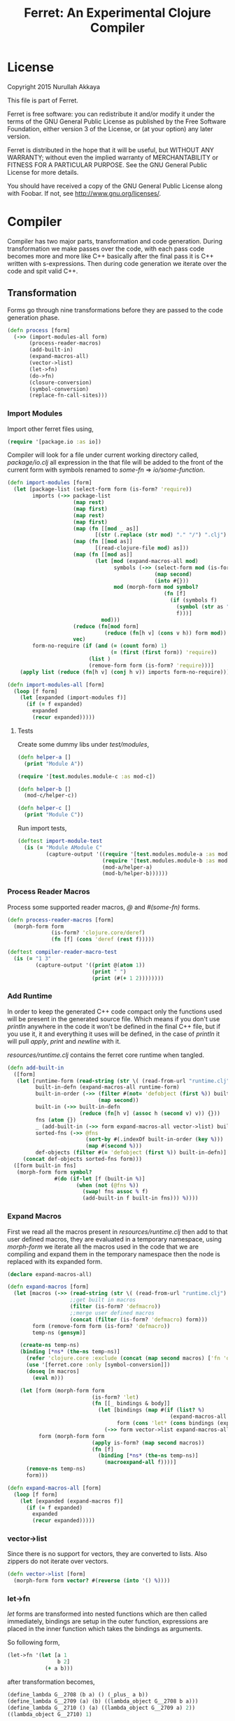 #+title: Ferret: An Experimental Clojure Compiler
#+tags: clojure c++ arduino avr-gcc gcc
#+STARTUP: hidestars
#+TAGS: noexport(e)
#+EXPORT_EXCLUDE_TAGS: noexport
#+HTML_HEAD: <link rel="stylesheet" type="text/css" href="http://thomasf.github.io/solarized-css/solarized-dark.min.css" />
#+OPTIONS: toc:nil
#+TOC: headlines 3

* License

Copyright 2015 Nurullah Akkaya

This file is part of Ferret.

Ferret is free software: you can redistribute it and/or modify it
under the terms of the GNU General Public License as published by
the Free Software Foundation, either version 3 of the License, or
(at your option) any later version. 

Ferret is distributed in the hope that it will be useful, but
WITHOUT ANY WARRANTY; without even the implied warranty of
MERCHANTABILITY or FITNESS FOR A PARTICULAR PURPOSE. See the GNU
General Public License for more details. 

You should have received a copy of the GNU General Public License
along with Foobar. If not, see http://www.gnu.org/licenses/.

* Compiler

Compiler has two major parts, transformation and code
generation. During transformation we make passes over the code, with
each pass code becomes more and more like C++ basically after the final
pass it is C++ written with s-expressions. Then during code generation
we iterate over the code and spit valid C++.

** Transformation

Forms go through nine transformations before they are passed to the
code generation phase.

#+name: core-transformation-process
#+begin_src clojure :tangle no
  (defn process [form]
    (->> (import-modules-all form)
         (process-reader-macros)
         (add-built-in)
         (expand-macros-all)
         (vector->list)
         (let->fn)
         (do->fn)
         (closure-conversion)
         (symbol-conversion)
         (replace-fn-call-sites)))
#+end_src

*** Import Modules

Import other ferret files using,

#+BEGIN_SRC clojure :tangle no
  (require '[package.io :as io])
#+END_SRC

Compiler will look for a file under current working directory called,
/package/io.clj/ all expression in the that file will be added to the
front of the current form with symbols renamed to /some-fn/ =>
/io/some-function/.

#+name: core-transformation-add-built-in
#+begin_src clojure :tangle no
  (defn import-modules [form]
    (let [package-list (select-form form (is-form? 'require))
          imports (->> package-list
                       (map rest)
                       (map first)
                       (map rest)
                       (map first)
                       (map (fn [[mod _ as]]
                              [(str (.replace (str mod) "." "/") ".clj") as]))
                       (map (fn [[mod as]]
                              [(read-clojure-file mod) as]))
                       (map (fn [[mod as]]
                              (let [mod (expand-macros-all mod)
                                    symbols (->> (select-form mod (is-form? 'def))
                                                 (map second)
                                                 (into #{}))
                                    mod (morph-form mod symbol?
                                                    (fn [f]
                                                      (if (symbols f)
                                                        (symbol (str as "/" f))
                                                        f)))]
                                mod)))
                       (reduce (fn[mod form]
                                 (reduce (fn[h v] (cons v h)) form mod)) [])
                       vec)
          form-no-require (if (and (= (count form) 1)
                                   (= (first (first form)) 'require))
                            (list )
                            (remove-form form (is-form? 'require)))]
      (apply list (reduce (fn[h v] (conj h v)) imports form-no-require))))

  (defn import-modules-all [form]
    (loop [f form]
      (let [expanded (import-modules f)]
        (if (= f expanded)
          expanded
          (recur expanded)))))
#+end_src

**** Tests

Create some dummy libs under /test/modules/,

#+begin_src clojure :mkdirp yes :tangle ferret/test/modules/module-a.clj
  (defn helper-a []
    (print "Module A"))
#+end_src 

#+begin_src clojure :mkdirp yes :tangle ferret/test/modules/module-b.clj
  (require '[test.modules.module-c :as mod-c])

  (defn helper-b []
    (mod-c/helper-c))
#+end_src 

#+begin_src clojure :mkdirp yes :tangle ferret/test/modules/module-c.clj
  (defn helper-c []
    (print "Module C"))
#+end_src 

Run import tests,

#+name: compiler-import-module-test
#+begin_src clojure :tangle no
  (deftest import-module-test
    (is (= "Module AModule C"
           (capture-output '((require '[test.modules.module-a :as mod-a])
                             (require '[test.modules.module-b :as mod-b])
                             (mod-a/helper-a)
                             (mod-b/helper-b))))))
#+end_src

*** Process Reader Macros

Process some supported reader macros, /@/ and /#(some-fn)/ forms.

#+name: core-transformation-reader-macros
#+begin_src clojure :tangle no
  (defn process-reader-macros [form]
    (morph-form form
                (is-form? 'clojure.core/deref)
                (fn [f] (cons 'deref (rest f)))))
#+end_src

#+name: compiler-reader-macro-test
#+begin_src clojure :tangle no
  (deftest compiler-reader-macro-test
    (is (= "1 3"
           (capture-output '((print @(atom 1))
                             (print " ")
                             (print (#(+ 1 2))))))))
#+end_src

*** Add Runtime

In order to keep the generated C++ code compact only the functions used
will be present in the generated source file. Which means if you don't
use /println/ anywhere in the code it won't be defined in the final
C++ file, but if you use it, it and everything it uses will be
defined, in the case of /println/ it will pull /apply/, /print/ and
/newline/ with it.

/resources/runtime.clj/ contains the ferret core runtime when
tangled.

#+name: core-transformation-add-built-in
#+begin_src clojure :tangle no
  (defn add-built-in
    ([form]
     (let [runtime-form (read-string (str \( (read-from-url "runtime.clj") \)))
           built-in-defn (expand-macros-all runtime-form)
           built-in-order (->> (filter #(not= 'defobject (first %)) built-in-defn)
                               (map second))
           built-in (->> built-in-defn
                         (reduce (fn[h v] (assoc h (second v) v)) {}))
           fns (atom {})
           _ (add-built-in (->> form expand-macros-all vector->list) built-in fns)
           sorted-fns (->> @fns
                           (sort-by #(.indexOf built-in-order (key %)))
                           (map #(second %)))
           def-objects (filter #(= 'defobject (first %)) built-in-defn)]
       (concat def-objects sorted-fns form)))
    ([form built-in fns]
     (morph-form form symbol?
                 #(do (if-let [f (built-in %)]
                        (when (not (@fns %))
                          (swap! fns assoc % f)
                          (add-built-in f built-in fns))) %))))
#+end_src

*** Expand Macros

First we read all the macros present in /resources/runtime.clj/ then
add to that  user defined macros, they are evaluated in a temporary
namespace, using /morph-form/ we iterate all the macros used in the
code that we are compiling and expand them in the temporary namespace
then the node is replaced with its expanded form.

#+name: core-transformation-expand-macros
#+begin_src clojure :tangle no
  (declare expand-macros-all)

  (defn expand-macros [form]
    (let [macros (->> (read-string (str \( (read-from-url "runtime.clj") \)))
                      ;;get built in macros
                      (filter (is-form? 'defmacro))
                      ;;merge user defined macros
                      (concat (filter (is-form? 'defmacro) form)))
          form (remove-form form (is-form? 'defmacro))
          temp-ns (gensym)]
      
      (create-ns temp-ns)
      (binding [*ns* (the-ns temp-ns)]
        (refer 'clojure.core :exclude (concat (map second macros) ['fn 'def]))
        (use '[ferret.core :only [symbol-conversion]])
        (doseq [m macros]
          (eval m)))

      (let [form (morph-form form
                             (is-form? 'let)
                             (fn [[_ bindings & body]]
                               (let [bindings (map #(if (list? %)
                                                      (expand-macros-all %) %) bindings)
                                     form (cons 'let* (cons bindings (expand-macros-all body)))]
                                 (->> form vector->list expand-macros-all))))
            form (morph-form form
                             (apply is-form? (map second macros))
                             (fn [f]
                               (binding [*ns* (the-ns temp-ns)]
                                 (macroexpand-all f))))]
        (remove-ns temp-ns)
        form)))

  (defn expand-macros-all [form]
    (loop [f form]
      (let [expanded (expand-macros f)]
        (if (= f expanded)
          expanded
          (recur expanded)))))
#+end_src

*** vector->list

Since there is no support for vectors, they are converted to
lists. Also zippers do not iterate over vectors.

#+name: core-transformation-vector-list
#+begin_src clojure :tangle no
  (defn vector->list [form]
    (morph-form form vector? #(reverse (into '() %))))
#+end_src

*** let->fn

/let/ forms are transformed into nested functions which are then
called immediately, bindings are setup in the outer function,
expressions are placed in the inner function which takes the bindings
as arguments.

So following form,

#+begin_src clojure :tangle no
  (let->fn '(let [a 1
                  b 2]
              (+ a b)))
#+end_src

after transformation becomes,

#+begin_src clojure :tangle no
  (define_lambda G__2708 (b a) () (_plus_ a b))
  (define_lambda G__2709 (a) (b) ((lambda_object G__2708 b a)))
  (define_lambda G__2710 () (a) ((lambda_object G__2709 a) 2))
  ((lambda_object G__2710) 1)
#+end_src

#+name: core-transformation-let-fn
#+begin_src clojure :tangle no
  (defn let->fn [form]
    (morph-form form
                (is-form? 'let*)
                (fn [[_ bindings & body]]
                  (let [bindings (->> (partition 2 bindings)
                                      (map-indexed (fn [idx [args val]]
                                                     [idx args val])))
                        vars (map first bindings)
                        closure-fn (fn close [[idx arg vals] & more]
                                     (let [body (if (empty? more)
                                                  (list (concat ['fn* []] body))
                                                  (apply close more))]
                                       (list (list 'fn* (list arg) body)
                                             (last (nth bindings idx)))))]
                    (apply closure-fn bindings)))))
#+end_src

*** do->fn

A similar method is used for the do form, expressions are wrapped in a fn
that takes no parameters and executed in place.

#+begin_src clojure :tangle no
  (do->fn '(do (+ 1 1)))
#+end_src

#+begin_src clojure :tangle no
  ((fn [] (+ 1 1)))
#+end_src

#+name: core-transformation-do-fn
#+begin_src clojure :tangle no
  (defn do->fn [form]
    (morph-form form
                (is-form? 'do)
                #(list (concat ['fn* []] (rest %)))))
#+end_src

*** Closure Conversion

/closure-conversion/ handles the problem of free variables, 

#+begin_src clojure :tangle no
  (defn make-adder [x]
    (fn [n] (+ x n)))
#+end_src

in the above snippet x is a free variable, the function /make-adder/
returns, has to have a way of referencing that variable when it is
used. The way we do this is that, every function will pass its arguments to
inner functions (if any) it contains.

#+begin_src clojure :tangle no
  (closure-conversion '(fn [x]
                          (fn [n] (+ x n))))
#+end_src

Above form will be converted to,

#+begin_src clojure :tangle no
  (define_lambda G__3154 (x) (n) (_plus_ x n))
  (define_lambda G__3155 () (x) (lambda_object G__3154 x))
  (lambda_object G__3155)
#+end_src

What this means is, define a functor named /G__3154/ that holds a
reference to /x/, and another functor /G__3155/ that has no state. When
we create an instance of /G__3154/ we pass /x/ to its
constructor. Since every thing is already converted to fns this
mechanism allows variables to be referenced down the line and solves
the free variable problem.

#+name: core-transformation-closure-conversion 
#+begin_src clojure :tangle no
  (defn lambda-defined? [fns env args body]
    (let [f (concat [env args] body)
          name (reduce (fn[h v]
                         (let [[_ n & r] v]
                           (if (= r f) n))) nil @fns)]
      (when name
        (apply list 'lambda-object name env))))
  
  (defn define-lambda [fns env args body]
    (let [n (gensym)]
      (dosync (alter fns conj (concat ['define-lambda n env args] body)))
      (apply list 'lambda-object n env)))
  
  (defn closure-conversion
    ([form]
       (let [fns (ref [])
             form (closure-conversion form fns)]
         (vector->list (concat form @fns))))
    ([form fns & env]
       (morph-form form
                   (is-form? 'fn*)
                   (fn [[_ args & body]]
                     (let [env (if (nil? env) '() (first env))
                           body (closure-conversion body fns (concat args env))]
                       (if-let [n (lambda-defined? fns env args body)]
                         n
                         (define-lambda fns env args body)))))))
#+end_src

*** Symbol Conversion

Some symbols valid in Clojure are not valid C++ identifiers. This
transformation converts all symbols that are not legal C++ identifiers
into valid ones.

#+name: core-transformation-symbol-conversion
#+begin_src clojure :tangle no
  (defn symbol-conversion [form]
    (let [c (comp #(symbol (clojure.string/escape
                            (str %)
                            {\- \_ \* "_star_" \+ "_plus_" \/ "_slash_"
                             \< "_lt_" \> "_gt_" \= "_eq_" \? "_QMARK_"
                             \! "_BANG_"}))
                  #(cond (= 'not %) '_not_
                         :default %))]
      (morph-form form symbol? c)))

#+end_src

*** Replace Fn Call Sites

Final step replaces all functions calls with new function
objects /define_lambda/ are renamed to /fn/. This removes all globals
variables unless the /fn/ defined is a closure. In which case it is
left as a global variable and the class implementation is prepended
with the global name for readability.

#+BEGIN_EXAMPLE
  (process '((let [a 1]
               (defn adder [x]
                 (+ a x)))
             (defn my-inc [x] (+ 1 x))))

  (replace-fn-call-sites
   '((define_lambda G__3885 (a) (x) (_plus_ a x))
     (define_lambda G__3886 () (a) (def adder (lambda_object G__3885 a)))
     (define_lambda G__3887 () () (define_var a 1) ((lambda_object G__3886) a))
     (define_lambda G__3888 () (x) (_plus_ 1 x))
     ((lambda_object G__3887))
     (def my_inc (lambda_object G__3888))))

  ((define_lambda adder_G__3885 (a) (x) (_plus_ a x))
   (define_lambda G__3886 () (a) (def adder (lambda_object adder_G__3885 a)))
   (define_lambda G__3887 () () (define_var a 1) ((lambda_object G__3886) a))
   (define_lambda my_inc () (x) (_plus_ 1 x))
   ((lambda_object G__3887)))
#+END_EXAMPLE

#+name: core-transformation-symbol-conversion
#+begin_src clojure :tangle no
  (defn select-def-fn [form]
    (->> (select-form form (is-form? 'def))
         (filter (fn [[_ name val]]
                   (and (seq? val)
                        (= 'lambda_object (first val)))))))

  (defn replace-fn-call-sites-pure [form fn-defs fn-table]
    (let [no-global-fn (reduce (fn[h v]
                                 (remove-form h (fn [f]
                                                  (and (seq? f)
                                                       (= 'def (first f))
                                                       (every? true? (map = f v))))))
                               form fn-defs)        
          embeded-fn-calls (reduce (fn[h [name gensym]]
                                     (morph-form h symbol?
                                                 (fn [f]
                                                   (if (= f name)
                                                     (list 'lambda_object gensym)
                                                     f))))
                                   no-global-fn fn-table)
          embed-fn-names (reduce (fn[h [name gensym]]
                                   (morph-form h symbol?
                                               (fn [f]
                                                 (if (= f gensym)
                                                   name
                                                   f))))
                                 embeded-fn-calls fn-table)]
      embed-fn-names))

  (defn replace-fn-call-sites [form]
    (let [pure-fn-defs (->> (select-def-fn form)
                            (filter #(= 2 (-> % last count))))
          pure-fn-table (map (fn [[_ name [_ gensym]]] [name gensym]) pure-fn-defs)
          form (replace-fn-call-sites-pure form pure-fn-defs pure-fn-table)
          closure-fn-defs (->> (select-def-fn form)
                               (filter #(not= 2 (-> % last count))))
          closure-fn-table (map (fn [[_ name [_ gensym]]] [name gensym]) closure-fn-defs)]
      (reduce (fn[h [name gensym]]
                (morph-form h symbol?
                            (fn [f]
                              (if (= f gensym)
                                (symbol (str name "_" gensym))
                                f))))
              form closure-fn-table)))
#+end_src

*** Helpers

During each pass we iterate over the nodes in the form using
/morph-form/ and /remove-form/, they both take a s-expression and a
predicate if the predicate returns true, morph-form will call /f/
passing the current node as an argument and replace that node with
/f/'s return value, remove-form on the other hand does what its name
suggests and removes the node when predicate returns true.

#+name: core-transformation-form-fns
#+begin_src clojure :tangle no
  (defn morph-form [tree pred f]
    (loop [loc (zip/seq-zip tree)]
      (if (zip/end? loc)
        (zip/root loc)
        (recur
         (zip/next
          (if (pred (zip/node loc))
            (zip/replace loc (f (zip/node loc)))
            loc))))))

  (defn remove-form [tree pred]
    (loop [loc (zip/seq-zip tree)]
      (if (zip/end? loc)
        (zip/root loc)
        (recur
         (zip/next
          (if (pred (zip/node loc))
            (zip/remove loc)
            loc))))))

  (defn select-form [tree pred]
    (loop [loc (zip/seq-zip tree)
           nodes []]
      (if (zip/end? loc)
        nodes
        (recur
         (zip/next loc)
         (if (pred (zip/node loc))
           (conj nodes (zip/node loc))
           nodes)))))

  (defn is-form? [& s]
    (fn [f]
      (and (seq? f)
           (some true? (map #(= % (first f)) s)))))
#+end_src

*** Tests

#+name: compiler-transformation-tests
#+begin_src clojure :tangle no
  (deftest transformation-test
    (is (seq? (vector->list [1 2 [2 [5 4] 3]])))
    (is (= (symbol-conversion '(make-adder 2)) '(make_adder 2)))
    (is (= (symbol-conversion '(make-adder* 2)) '(make_adder_star_ 2)))

    (let [form (->> '((def make-adder (fn [n] (fn [x] (+ x n)))))
                    expand-macros-all
                    closure-conversion)]
      (is (= (first (second form)) 'define-lambda))
      (is (= (last (second form)) '(+ x n)))
      (is (= (second (first form)) 'make-adder))
      (is (= (first (first form)) 'def))))

  (deftest transformation-macro-test
    (is (= "1 1 1 true false true true true (3 3)012343 5"
           (capture-output '((defmacro my-when [test & body]
                               (list 'if test (cons 'do body)))

                             (defmacro some-list [a]
                               (let [a (inc a)]
                                 (list 'list a a)))
                             
                             (print (my-when (< 2 3) 1)

                                    (when (< 2 3) 1)

                                    (when (< 2 3) 1)
                                    
                                    (let [a 1]
                                      (and (> a 0)
                                           (< a 10)))

                                    (let [a 11]
                                      (and (> a 0)
                                           (< a 10)))
                                    
                                    (and true true)

                                    (or true false)

                                    (let [a 11]
                                      (or (> a 0)
                                          (< a 10)))

                                    (some-list 2))
                             
                             (dotimes [i 5] (print i))
                             (let [a 1]
                               (defn adder [x]
                                 (+ a x)))
                             (defn my-inc [x] (+ 1 (adder x)))
                             (print (my-inc 1))

                             (print " ")
                             (let [x 2
                                   y (->> x
                                          (+ 1)
                                          (+ 2))]
                               (print y)))))))

  (deftest transformation-special-forms-test
    (is (= "10 89 11 3 1 5 51111111111"
           (capture-output '((def make-adder
                               (fn [n] (fn [x] (+ x n))))
                             (def adder
                               (make-adder 1))

                             (def fibo (fn [n]
                                         (if (< n 2)
                                           1
                                           (+ (fibo (- n 1))
                                              (fibo (- n 2))))))

                             (def adder-let (let [a 1
                                                  b 2]
                                              (fn [n] (+ a b n))))

                             (def adder-let-2 (fn [n]
                                                (let [a 1
                                                      b 2]
                                                  (+ a b n))))

                             (native-declare "int i = 0;")
                             (defn inc-int [] "__result =  NEW_NUMBER(i++);")
                             
                             (print (adder 9)

                                    (fibo 10)

                                    ((fn [n] (+ n 1)) 10)

                                    (((fn [n] (fn [n] n)) 3) 3)

                                    (if (< 2 3 4 5 6)
                                      (do 1)
                                      (do 2))

                                    (adder-let 2)

                                    (adder-let-2 2))
                             
                             (while (< (inc-int) 10)
                               (print 1)))))))
#+end_src

** Code Generation

 Once transformation is complete the form is in a form that is where
 close to C++. running /emit/ on the form converts the form into C++.

#+name: core-code-generation-emit
#+begin_src clojure :tangle no  
  (defmulti emit (fn [form _]
                   (cond (is-special-form? 'defobject form) 'defobject
                         (is-special-form? 'define_lambda form) 'define_lambda
                         (is-special-form? 'lambda_object form) 'lambda_object
                         (is-special-form? 'define_var form) 'define_var
                         (is-special-form? 'native_declare form) 'native_declare
                         (is-special-form? 'native_define form) 'native_define
                         (is-special-form? 'if form) 'if
                         (is-special-form? 'def form) 'def
                         (to-str? form) :to-str
                         (keyword? form) :keyword
                         (number? form) :number
                         (nil? form) :nil
                         (char? form) :char
                         (string? form) :string
                         (or (true? form) (false? form)) :boolean
                         (seq? form) :sequence)))
#+end_src

Without preprocessing following forms,

#+begin_src clojure :tangle no
  (emit '(list 1 2 3) (ref {}))
  
  (emit '(+ 1 2) (ref {}))
  
  (emit '(if (< a b)
           b a)
        (ref {}))
#+end_src

would evaluate to,

#+begin_example
  "INVOKE_WITH(list,NEW_NUMBER(3),NEW_NUMBER(2),NEW_NUMBER(1))"
  "INVOKE_WITH(+,NEW_NUMBER(2),NEW_NUMBER(1))"
  "IF(INVOKE_WITH(<,b,a), b, a)"
#+end_example

So the actual compilation will just map emit to all forms passed and
/string-template/ will handle the job of putting them into an empty
C++ skeleton.

#+name: core-code-generation-emit-source
#+begin_src clojure :tangle no
  (defn emit-source [form]
    (let [state (ref {:lambdas [] :symbol-table #{} :native-declarations [] :native-defines []})
          body (doall (map #(emit % state) (process form)))]
      (assoc @state :body body)))
#+end_src

*** Code Emitting
**** Object Types

#+name: core-code-generation-emit-source-methods
#+begin_src clojure :tangle no
  (defmethod emit :to-str [form state] (str form))

  (defmethod emit :char [form state] (str "NEW_CHARACTER('" form "')"))

  (defmethod emit :string [form state] (str "NEW_STRING(\"" form "\")"))

  (defmethod emit :boolean [form state] (str "NEW_BOOLEAN(" form ")"))

  (defmethod emit :nil [form state] "NIL")

  (defmethod emit :keyword [form state]
    (str "NEW_KEYWORD(" (reduce (fn[h v] (+ h (int v))) 0 (str form)) ")"))

  (defmethod emit :number [form state]
    (let [number (rationalize form)]
      (if (ratio? number)
        (let [num (numerator number)
              denom (denominator number)]
          (str "NEW_RATIO(" num "," denom ")"))
        (str "NEW_NUMBER(" number ")"))))

  (defmethod emit :sequence [[fn & args] state]
    (invoke-lambda (emit fn state) (doall (map #(emit % state) args))))

  (defmethod emit 'define_var [[_ name form] state]
    (str "VAR " name " = " (emit form state)))

  (defmethod emit 'native_declare [[_ declaration] state]
    (append-to! state [:native-declarations] declaration) "")

  (defmethod emit 'native_define [[_ define] state]
    (append-to! state [:native-defines] define) "")
#+end_src

**** Lambdas

List Destructuring. Clojure style list structuring is supported on
lambda forms.

#+name: core-code-generation-emit-source-methods
#+begin_src clojure :tangle no
  (defn destructure-set-var [val arg accesor]
    (str "VAR " val " = "
         (reduce (fn[h v] (str v "(" h ")")) arg accesor)))

  (defn destructure-arguments [args name]
    (let [[args va-args] (if (some #{'&} args)
                           (split-at (.indexOf args '&) args)
                           [args []])
          args (->> args
                    (map-indexed (fn [pos val]
                                   (vector pos val)))
                    (filter #(not= (second %) '_))
                    (reduce (fn[h [pos val]]
                              (let [accesor (flatten [(repeat pos "REST") "FIRST"])]
                                (if (coll? val)
                                  (conj h (destructure-arguments
                                           val (reduce (fn[h v] (str v "(" h ")")) name accesor)))
                                  (conj h (destructure-set-var val name accesor))))) []))]
      [args (if (empty? va-args)
              []
              (destructure-set-var
               (last va-args) name (repeat (count args) "REST")))]))

  (defn destructure-lambda [args]
    (flatten (destructure-arguments args "_args_")))
#+end_src

#+name: clojure-destructure-tests
#+begin_src clojure :tangle no
  (deftest destructure-test
    (is (= "(1 2 3) 2 3 ((1 2 3)) 1 2 (3 4) 1 2 4 (5) (3) 1 2 3 3 3 5"
           (capture-output '((defn destructure-test-1 [[a b c]]
                               (list a b c))
                             (defn destructure-test-2 [[a [b] c]]
                               b)
                             (defn destructure-test-3 [[a [_ b] c]]
                               b)
                             (defn destructure-test-4 [& a]
                               a)
                             (defn destructure-test-5 []
                               (let [[a b c] (list 1 2 3)]
                                 (print a b c)))
                             (defn destructure-test-6 []
                               (let [[_ _ a] (list 1 2 3)]
                                 (print a)))
                             (print (destructure-test-1 (list 1 2 3))
                                    (destructure-test-2 (list 1 (list 2) 3))
                                    (destructure-test-3 (list 1 (list 2 3) 3))
                                    (destructure-test-4 (list 1 2 3)))
                             (print " ")
                             (let [a (list 1 2 3 4)
                                   [b c & r] a]

                               (print b c r))
                             (let [a 1 b 2
                                   [c & r] (list 4 5)]
                               (print " ")
                               (print a b c r))
                             (let [[a & r] (list 1 2 3)
                                   rr (rest r)]
                               (print " ")
                               (print rr))
                             (print " ")
                             (destructure-test-5)
                             (print " ")
                             (destructure-test-6)
                             (print " ")
                             (let [[_ _ a] (list 1 2 3)
                                   [_ b] (list 4 5 6)]
                               (print a b)))))))
#+end_src

#+name: core-code-generation-emit-source-methods
#+begin_src clojure :tangle no
  (defmethod emit 'lambda_object [[_ name & env] state]
    (new-lambda name (->> env
                          (flatten)
                          (filter #(and (not (= '& %))
                                        (not (= '_ %)))))))

  (defmethod emit 'define_lambda [[_ name env args & body] state]
    (let [native-declarations (filter #(and (seq? %)
                                            (= (first %) 'native_declare)) body)
          body (filter #(not (and (seq? %)
                                  (= (first %) 'native_declare))) body)
          body (cond  (empty? body) ["NIL"]
                      (and (= 1 (count body))
                           (string? (first body)))
                      ["VAR __result" body "__result"]
                      :default (doall (map #(emit % state) body)))
          env (->> env
                   (flatten)
                   (filter #(and (not (= '& %))
                                 (not (= '_ %)))))]
      (doseq [dec native-declarations] 
        (emit dec state))
      (append-to! state [:lambdas] {:name name :env env
                                    :args (destructure-lambda args)
                                    :body body}) ""))
#+end_src

**** Misc

#+name: core-code-generation-emit-source-methods
#+begin_src clojure :tangle no
  (defmethod emit 'defobject [[_ name & spec] state]
    (append-to! state [:native-declarations] (declare-object name spec))
    "")

  (defmethod emit 'if [[_ cond t f] state]
    (let [cond (emit cond state)
          t (emit t state)
          f (if (nil? f) "NIL" (emit f state))]
      (if-statement cond t f)))

  (defmethod emit 'def [[_ name & form] state]
    (append-to! state [:symbol-table] name)
    (str "(" name " = " (apply str (doall (map #(emit % state) form))) ")"))
#+end_src

*** Code Templates

#+name: code-templates
#+begin_src clojure :tangle no
  (defn new-lambda [n e]
    (if (empty? e)
      (str "FN(" n ")")
      (str "CLOSURE(" n "," (apply str (interpose \, e)) ")")))

  (defn invoke-lambda [n args]
    (if (empty? args)
      (str "INVOKE(" n ")")
      (str "INVOKE_WITH(" n "," (apply str (interpose \, (reverse args))) ")")))

  (defn if-statement [cond t f]
    (apply str "IF(" cond ", " t ", " f ")"))

  (defn declare-lambdas [lambdas]
    (let [view (create-view
    "$lambdas: {lambda|
        class $lambda.name$ : public Lambda{

        $lambda.env:{VAR $it$;} ;separator=\"\n\"$

        public:

        $if(lambda.env)$
          $lambda.name$ ($lambda.env:{VAR $it$} ;separator=\",\"$){ 
             $lambda.env:{this->$it$ = $it$;} ;separator=\"\n\"$
          }
        $endif$

        $if(lambda.args)$
            VAR invoke (VAR _args_)
        $else$
            VAR invoke (VAR)
        $endif$
            {
              $lambda.args:{args | $args$; } ;separator=\"\n\"$

              $trunc(lambda.body):{$it$;} ;separator=\"\n\"$
              return $last(lambda.body):{ $it$;} ;separator=\"\n\"$
            }
        };};separator=\"\n\n\"$")]
      (fill-view! view "lambdas" lambdas)
      (render-view view)))

  (defn declare-object [name body]
    (let [specs (into {} (map #(vector (first %) (rest %)) body))
          interface (if (nil? (specs 'interface))
                      "Object"
                      (apply str (rest (str (first (specs 'interface))))))
          interface-only (cond (specs 'interface) false
                               (empty? (specs 'new)) true
                               :defaul false)
          view (create-view "
      namespace ferret{

       $if(object_type)$
         size_t $type$_TYPE = $type_val$;
       $endif$

       class $name$ : public $interface$ {
       public:

         $data:{$it$} ;separator=\"\n\"$

         $interfaces:{virtual $it$ = 0;} ;separator=\"\n\"$

         $new:{it | $name$($first(it)$){
           $first(rest(it))$
         }} ;separator=\"\n\"$

         $if(object_type)$
          size_t getType(){ return $type$_TYPE;}
         $endif$

         $if(equals)$
          var equals(var o){
           $equals$
          }
         $endif$

         $if(toOutputStream)$
  #if !defined(DISABLE_OUTPUT_STREAM)
          var toOutputStream(){
           $toOutputStream$
          }
  #endif
         $endif$

         $fns:{it | $first(it)$($first(rest(it))$){
           $first(rest(rest(it)))$
         }} ;separator=\"\n\"$

         $ifdef_fns:{it | #$first(it)$
           $first(rest(it))$($first(rest(rest(it)))$){
           $first(rest(rest(rest(it))))$
         }
       #endif} ;separator=\"\n\"$
       };
       $post_code$
      }")]
      (fill-view! view "name" name)
      (fill-view! view "interface" interface)
      (fill-view! view "interface_only" interface-only)
      (fill-view! view "object_type" (cond (specs 'force_type) true
                                           interface-only false
                                           :default true))
      (fill-view! view "type" (.toUpperCase (str name)))
      (fill-view! view "type_val" (gensym ""))
      (fill-view! view "data" (specs 'data))
      (fill-view! view "new" (specs 'new))
      (fill-view! view "equals" (first (specs 'equals)))
      (fill-view! view "toOutputStream" (first (specs 'toOutputStream)))
      (fill-view! view "interfaces" (specs 'interfaces))
      (fill-view! view "fns" (filter #(= 3 (count %)) (specs 'fns)))
      (fill-view! view "ifdef_fns" (filter #(= 4 (count %)) (specs 'fns)))
      (fill-view! view "post_code" (first (specs 'post_code)))
      (render-view view)))

  (defn solution-template [source]
    (let [{:keys [body lambdas symbol-table native-declarations native-defines]} source
          view (create-view "
      $native_defines:{$it$} ;separator=\"\n\"$

      $object_interface$

      #if defined(STD_LIB) && !defined(DISABLE_COMMAND_LINE_ARGUMENTS) && !defined(DISABLE_MAIN_FUNCTION)
        VAR _star_command_line_args_star_;
      #endif

      $symbols:{VAR $it$;} ;separator=\"\n\"$

      $native_declarations:{$it$} ;separator=\"\n\"$      

      namespace ferret{
        $lambdas:{$it$} ;separator=\"\n\"$
      }

      namespace ferret{
        void ProgramRun(){
         $body:{$it$;} ;separator=\"\n\"$ 
        }
      }

    #if !defined(DISABLE_MAIN_FUNCTION)
      int main(int argc, char* argv[]){
      
        INIT_ENV

      #if defined(STD_LIB) && !defined(DISABLE_COMMAND_LINE_ARGUMENTS)
        _star_command_line_args_star_ = NEW_SEQUENCE();
        for (int i = argc - 1; i > -1 ; i--)
          CONS(_star_command_line_args_star_,NEW_STRING(argv[i]));
      #endif

        ferret::ProgramRun();      
        return 0;
      }
    #endif\n")]
      (fill-view! view "object_interface" (read-from-url "Object.cpp"))
      (fill-view! view "body" (filter #(not (empty? %)) body))
      (fill-view! view "lambdas" (declare-lambdas lambdas))
      (fill-view! view "symbols" symbol-table)
      (fill-view! view "native_declarations" native-declarations)
      (fill-view! view "native_defines" native-defines)
      (render-view view)))
#+end_src    

* Runtime
** Native

On the C++ side we define our own object system, which includes the
following types,

Object Casting macros,

#+name: runtime-native-object-casting-macros
#+begin_src c++ :tangle no
  #define VAR ferret::var
  #define NIL (VAR())
  #define OBJECT(v) static_cast<ferret::Object*>(v.get())
  #define POINTER(v) static_cast<ferret::Pointer*>(v.get())
  #define NUMBER(v) static_cast<ferret::Number*>(v.get())
  #define CHARACTER(v) static_cast<ferret::Character*>(v.get())
  #define BOOLEAN(v) static_cast<ferret::Boolean*>(v.get())
  #define KEYWORD(v) static_cast<ferret::Keyword*>(v.get())
  #define ISEEKABLE(v) static_cast<ferret::ISeekable*>(v.get())
  #define CELL(v) static_cast<ferret::Cell*>(v.get())
  #define SEQUENCE(v) static_cast<ferret::Sequence*>(v.get())
  #define STRING(v) static_cast<ferret::String*>(v.get())
  #define LAMBDA(v) static_cast<ferret::Lambda*>(v.get())
  #define ATOM(v) static_cast<ferret::Atom*>(v.get())

  #define IS_NIL(o) (o.get() == NULL)
  #define IS_NOT_NIL(o) (o.get() != NULL)
  #define IS_TYPE(o,type) (OBJECT(o)->getType() == type)
  #define IF(c,t,f) (BOOLEAN(c)->asBool() ? t : f)
#+end_src

*** Memory Pool

    When,

#+BEGIN_EXAMPLE
  MEMORY_POOL_SIZE
#+END_EXAMPLE

    is defined ferret program will use a memory pool instead of
    /mallac/,/free/, depending on the pool size ferret will allocate 
    /N x size_t/ bytes of memory on stack and all object creation
    happens in this memory pool useful when working with very limited
    amount of memory, such as micro controllers where you want
    complete control over the memory and you need deterministic timing
    requirements. Memory pooling also prevents heap fragmentation.

    (This should not be used in a multi threaded program.)

    For every page of memory allocated there is overhead of one
    /byte/ and one memory page is used for book keeping.

    When /allocate/ is called the pool will scan the memory pool using
    the /used/ array to find a block of memory big enough to
    satisfy the request. If found, it will the mark the region as used and
    return a pointer from /pool/ array to the user which points to
    the memory block. First page of the memory block is used for book
    keeping information, it holds the amount of memory allocated.

    When a free request is received, we resolve the pointer in to the
    memory pool read the book keeping information on how much memory
    is allocated to this pointer and set these pages to unused.

    Memory pool has several advantages, it will avoid fragmentation,
    function related to each other will always keep their data close
    to each other in the array which improves data locality.

#+name: runtime-native-memory-pool
#+begin_src c++ :tangle no
  #ifdef MEMORY_POOL_SIZE
  template<typename PageSize, size_t poolSize>
  class MemoryPool{
  public:
    bool used[poolSize];
    PageSize pool[poolSize];
    
    inline size_t calculateNeededPages(size_t size){
      size_t d = (size / sizeof(PageSize));
      size_t f = (size % sizeof(PageSize));

      if (f == 0)
        return d;
      else
        return (d + 1);
    }
      
    MemoryPool(){
      for(size_t i = 0; i < poolSize; i++)
        pool[i] = 0;
    }
    
    inline bool isPageRangeUsable(size_t begin,size_t end){
      for(size_t i=begin; i < end; i++)
        if (used[i] == true)
          return false;
      return true;
    }
    
    inline size_t nextAvaliblePage(size_t offset){
      for(size_t i=offset; i < poolSize; i++)
        if (used[i] == false)
          return i;
      return poolSize;
    }
      
    inline int findPage(size_t reqSize){
      size_t pagesNeeded = calculateNeededPages(reqSize);
      size_t offset = 0;
    
      for(;;){
        int page = nextAvaliblePage(offset);
    
        if ((page + pagesNeeded) > poolSize)
          break;
          
        if (isPageRangeUsable(page,(page + pagesNeeded)) == true)
          return page;

        offset++;
      }
        
      return -1;
    }
      
    void *allocate(size_t reqSize){
      reqSize += 1;
      int page = findPage(reqSize);
    
      if ( page == -1)
        return NULL;
    
      size_t length = calculateNeededPages(reqSize);
    
      pool[page] = reqSize;
      for(size_t i = page; i < (page+length); i++)
        used[i] = true;
        
      return &pool[page+1];
    }
    
    void free(void *p){
      PageSize* ptr = static_cast<PageSize*>(p);
      ptrdiff_t index = (ptr - pool) -1;
      size_t length = calculateNeededPages(pool[index]);
        
      for(size_t i = index ; i < (index+length); i++)
        used[i] = false;
    }
  };

   #if !defined(MEMORY_POOL_PAGE_TYPE)
    MemoryPool<size_t,MEMORY_POOL_SIZE> ProgramMemory;
   #else
    MemoryPool<MEMORY_POOL_PAGE_TYPE,MEMORY_POOL_SIZE> ProgramMemory;
   #endif
  #endif
#+end_src

#+name: runtime-clojure-memory-pool-tests
#+begin_src clojure :tangle no
  (deftest memory-pool-test
    (is (= "0 3 8 3 1 1 1 1 "
           (capture-output
            '((native-define "#define MEMORY_POOL_SIZE 2048")
              (native-declare "ferret::MemoryPool<size_t,10> mem;")
              (native-declare "void* ptr;")
              ((fn [] "std::cout << mem.nextAvaliblePage(0) << \" \";"))
              ((fn [] "mem.allocate(sizeof(size_t)*2);"))
              ((fn [] "std::cout << mem.nextAvaliblePage(0) << \" \";"))
              ((fn [] "ptr = mem.allocate(sizeof(size_t)*4);"))
              ((fn [] "std::cout << mem.nextAvaliblePage(2) << \" \";"))
              ((fn [] "mem.free(ptr);"))
              ((fn [] "std::cout << mem.nextAvaliblePage(2) << \" \";"))
              ((fn [] "std::cout << (NULL == mem.allocate(sizeof(size_t)*40)) << \" \";"))
              ((fn [] "std::cout << (NULL != mem.allocate(sizeof(size_t)*6)) << \" \";"))
              ((fn [] "std::cout << (NULL == mem.allocate(sizeof(size_t)*1)) << \" \";"))
              ((fn [] "std::cout << (NULL == mem.allocate(sizeof(size_t)*10)) << \" \";")))))))
#+end_src

*** Memory Allocation/Deallocation

Dispatch correct memory allocation/deallocation implementation,

#+name: runtime-native-scheme
#+begin_src c++ :tangle no
  #ifdef MEMORY_POOL_SIZE
    #define ALLOCATE(size) ProgramMemory.allocate(size)
  #else
    #define ALLOCATE(size) malloc(size)
  #endif

  #ifdef MEMORY_POOL_SIZE
    #define FREE(pre) ProgramMemory.free(ptr)
  #else
    #define FREE(ptr) free(ptr)
  #endif
#+end_src

*** Object

All our types are derived from the base Object type,

#+name: runtime-native-object
#+begin_src c++ :tangle no
  class Object{
  public:
    Object() : refCount(0) {}
    virtual ~Object() {};
    
    virtual size_t getType() = 0;
    
  #if !defined(DISABLE_OUTPUT_STREAM)
    virtual var toOutputStream() = 0;
  #endif
    
    virtual var equals(var o) = 0;
    
    void addRef() { refCount++; }
    bool subRef() { return (--refCount <= 0); }
    
    
    void* operator new(size_t size){
      return ALLOCATE(size);
    }
    
    void  operator delete(void * ptr){
      FREE(ptr);
    }
    
  private:
    int refCount;
  };
#+end_src

*** Pointer

An object to hold a reference to a C++ pointer,

#+name: runtime-clojure-pointer-object
#+begin_src clojure :tangle no
  (defobject Pointer
    (data "void* ptr;")
    (new ("void* p" "ptr = p;"))
    (equals
     "return NEW_BOOLEAN(ptr == POINTER(o)->ptr);")
    (toOutputStream
     "fprintf(OUTPUT_STREAM, \"Pointer\"); return NIL;"))
#+end_src

#+name: runtime-native-iseekable-macros
#+begin_src c++ :tangle no
  #define NEW_POINTER(p) (VAR(new ferret::Pointer(p)))
  #define TO_POINTER(p,type) ((type *)POINTER(p)->ptr)
  #define TO_REFERENCE(p,type) (*(TO_POINTER(p,type)))
#+end_src

*** Number

There is only one number type in ferret. All numbers are kept as
ratios. Default number size is /int/. A ratio is kept in memory as two
/NUMBER_DATA_TYPE/ size members named /numerator/ and /denominator/.

Math configuration,

#+name: runtime-native-math-config
#+begin_src c++ :tangle no
  #define NUMBER_PRECISION 1000 //used when reading floats.
  #define NUMBER_DATA_TYPE int
  #define NUMBER_TYPE_FORMAT "%d"
#+end_src

Number Object,

#+name: runtime-clojure-number-object
#+begin_src clojure :tangle no
  (defobject Number
    (data "NUMBER_DATA_TYPE numerator;"
          "NUMBER_DATA_TYPE denominator;")
    (new ("NUMBER_DATA_TYPE x"
          "numerator = x; denominator = 1;")
         ("NUMBER_DATA_TYPE n, NUMBER_DATA_TYPE dn"
          "numerator = n; denominator = dn; simplificate();")
         ("float x"
          "float decimal = (x - (NUMBER_DATA_TYPE)x) * (float)NUMBER_PRECISION;
           NUMBER_DATA_TYPE integer = (NUMBER_DATA_TYPE)x;
           numerator = decimal + (integer * NUMBER_PRECISION);
           denominator = NUMBER_PRECISION;
           simplificate();"))
    (equals "size_t self_type = getType();
             size_t other_type = OBJECT(o)->getType();
             if (self_type == NUMBER_TYPE && other_type == NUMBER_TYPE)
               if (getNumerator() == 0 && NUMBER(o)->getNumerator() == 0)
                 return NEW_BOOLEAN(true);
               else
                 return NEW_BOOLEAN((getNumerator() == NUMBER(o)->getNumerator()) &&
                                    (getDenominator() == NUMBER(o)->getDenominator()));
             else
               return NEW_BOOLEAN(false);")
    (toOutputStream
     "if (denominator == 1)
        fprintf(OUTPUT_STREAM, NUMBER_TYPE_FORMAT, numerator);
      else if (numerator == 0)
        fprintf(OUTPUT_STREAM, \"0\");
      else{
        fprintf(OUTPUT_STREAM, NUMBER_TYPE_FORMAT,numerator);
        fprintf(OUTPUT_STREAM, \"/\");
        fprintf(OUTPUT_STREAM, NUMBER_TYPE_FORMAT,denominator);
      }
      return NIL;")
    
    (fns
      ("NUMBER_DATA_TYPE getNumerator" "" "return numerator;")
      ("NUMBER_DATA_TYPE getDenominator" "" "return denominator;")
      ("float floatValue" "" "return (float)numerator/(float)denominator;")
      ("int intValue" ""
       "if (denominator == 1)
          return (int)numerator;
        else
          return (int)floatValue();")
      ("void simplificate" ""
       "int commondivisor = 1;
        for(NUMBER_DATA_TYPE i=2;i<=MIN(ABS(numerator), ABS(denominator));i++)
          if( numerator%i == 0 && denominator%i == 0 )
            commondivisor = i;
        numerator /= commondivisor;
        denominator /= commondivisor;")
      ("~Number" "" "")))
#+end_src

#+name: runtime-native-math-config
#+begin_src c++ :tangle no
  #define TO_INT(i) (NUMBER(i)->intValue())

  #define NEW_NUMBER(i) (VAR(new ferret::Number(i)))
  #define NEW_RATIO(n,dn) (VAR(new ferret::Number(n,dn)))
#+end_src

*** Keyword

Each keyword in the program is converted to an /Keyword/ object. A
/Keyword/ holds a simple hash of the keyword as an integer.

#+name: runtime-clojure-keyword-object
#+begin_src clojure :tangle no
  (defobject Keyword
    (data "int id;")
    (new ("int b" "id=b;")
         ("const char * str"
          "id = 0;
           for (int i = 0; str[i] != '\\0'; i++){
             id = id + (int)str[i];
           }"))
    (equals
     "if (!IS_TYPE(o,KEYWORD_TYPE))
        return NEW_BOOLEAN(false);
      return NEW_BOOLEAN(id == KEYWORD(o)->id);")
    (toOutputStream
     "fprintf(OUTPUT_STREAM, \"%d\", id); return NIL;")
    (fns ("bool equals" "Keyword k"
          "return (id == k.id);")))
#+end_src

#+name: runtime-native-iseekable-macros
#+begin_src c++ :tangle no
  #define NEW_KEYWORD(k) (VAR(new ferret::Keyword(k)))
#+end_src

#+name: native-keyword-tests
#+begin_src clojure :tangle no
  (deftest native-keyword-test
    (is (= "true false true"
           (capture-output '((print (= :test :test)
                                    (= :test :other_test)
                                    ((fn [keyword]
                                       "__result = NEW_BOOLEAN(keyword.equals(NEW_KEYWORD(\":space\")))")
                                     :space)))))))
#+end_src

*** Character

Holds a native /char/ type.

#+name: runtime-clojure-character-object
#+begin_src clojure :tangle no
  (defobject Character
    (data "char value;")
    (new ("char c" "value = c;"))
    (equals
     "if (!IS_TYPE(o,CHARACTER_TYPE))
        return NEW_BOOLEAN(false);
      return NEW_BOOLEAN(value == CHARACTER(o)->value);")
    (toOutputStream
     "fprintf(OUTPUT_STREAM, \"%c\",value); return NIL;"))
#+end_src

#+name: runtime-native-iseekable-macros
#+begin_src c++ :tangle no
  #define NEW_CHARACTER(c) (VAR(new ferret::Character(c)))
#+end_src

*** Seekable Interface

All sequence functions use this interface to iterate seekable
containers.

#+name: runtime-clojure-seekable-interface
#+begin_src clojure :tangle no
  (defobject ISeekable
    (interfaces "var cons(var x)"
                "var first()"
                "var rest()"
                "bool isEmpty()")
    (fns ("virtual ~ISeekable" "" "")))
#+end_src

#+name: runtime-native-iseekable-macros
#+begin_src c++ :tangle no
  #define FIRST(coll) (ISEEKABLE(coll)->first())
  #define REST(coll) (ISEEKABLE(coll)->rest())
  #define ITERATE(c,i) for(var i = c; !ISEEKABLE(i)->isEmpty(); i = REST(i))

  #define NEW_SEQUENCE() (VAR(new ferret::Sequence()))
  #define CONS(s,v) (s = ISEEKABLE(s)->cons(v))
#+end_src

*** Sequence

A simple linked list container implementing the seekable interface.

#+name: runtime-clojure-cell-object
#+begin_src clojure :tangle no
  (defobject Cell
    (data "var data;"
          "var next;")
    (new ("" "")
         ("var d, var n" "data = d; next = n;"))
    (equals "if (!IS_TYPE(o,CELL_TYPE))
              return NEW_BOOLEAN(false);
             return NEW_BOOLEAN(data.equals(o));")
    (toOutputStream
     "OBJECT(data)->toOutputStream(); return NIL;"))
#+end_src

#+name: runtime-clojure-sequence-object
#+begin_src clojure :tangle no
  (defobject Sequence
    (interface :ISeekable)
    (data "var head;")
    (new ("" "head = NULL;")
         ("var h" "head = h;"))
    (equals
     "if (!IS_TYPE(o,SEQUENCE_TYPE))
       return NEW_BOOLEAN(false);

      if(IS_NIL(head) && IS_NIL(SEQUENCE(o)->head))
        return NEW_BOOLEAN(true);

      var itOther = o;
      ITERATE(this,it){
        if (IS_NIL(itOther) || FIRST(it).equals(FIRST(itOther))  == false)
          return NEW_BOOLEAN(false);
        itOther = REST(itOther);
      }
      return NEW_BOOLEAN(true);")
    (toOutputStream
     "fprintf(OUTPUT_STREAM, \"(\");
      if (IS_NOT_NIL(head)){ 
        var f = this->first();
        f.toOutputStream();
        var r = this->rest();
        ITERATE(r,it){
          fprintf(OUTPUT_STREAM, \" \");
          FIRST(it).toOutputStream();
        }
      }
      fprintf(OUTPUT_STREAM, \")\");
      return NIL;")

    (fns
     ("var cons" "var x"
      "return var(new Sequence(var(new Cell(x,head))));")
     ("var first" ""
      "if (IS_NIL(head))
         return NIL;
        else
         return CELL(head)->data;")
     ("var rest" ""
      "if (IS_NIL(head) || IS_NIL(CELL(head)->next))
         return NEW_SEQUENCE();
        else
         return var(new Sequence(CELL(head)->next));")
     ("bool isEmpty" ""
      "return (IS_NIL(head));"))
    (post-code
     "ferret::var& ferret::var::operator, (const var& m){
        ,*this = static_cast<ferret::Sequence*>(m_ptr)->cons(m);
        return *this;
      }"))
#+end_src

*** String

Strings are represented as a linked list of characters.

#+name: runtime-clojure-string-object
#+begin_src clojure :tangle no
  (defobject String
    (interface :ISeekable)
    (data "var data;")
    (new (""
          "data = NULL;")
         ("var s"
          "data = s;")
         ("const char * str"
          "int length = 0;
           for (length = 0; str[length] != '\\0'; length++);
           length--;
           var s = var(new Sequence());
           for (int i = length; i >= 0; i--)
             s = ISEEKABLE(s)->cons(VAR(new ferret::Character(str[i])));
           data = s;"))
    (equals
     "if (!IS_TYPE(o,STRING_TYPE))
       return NEW_BOOLEAN(false);
      return NEW_BOOLEAN(data.equals(STRING(o)->data));")
    (toOutputStream
     "ITERATE(data,it){ FIRST(it).toOutputStream(); }
      return NIL;")
    (fns
     ("var cons" "var x"
      "return ISEEKABLE(data)->cons(x);")
     ("var first" ""
      "return FIRST(data);")
     ("var rest" ""
      "return REST(data);")
     ("bool isEmpty" ""
      "return ISEEKABLE(data)->isEmpty();")
     ("ifdef STD_LIB"
      "std::string toString" ""
      "std::stringstream ss;
       ITERATE(data,it){ss << CHARACTER(FIRST(it))->value;}
       return ss.str();")))
#+end_src

#+name: runtime-native-iseekable-macros
#+begin_src c++ :tangle no
  #define NEW_STRING(s) (VAR(new ferret::String(s)))
  #define TO_C_STR(s) (STRING(s)->toString().c_str())
#+end_src

#+name: native-string-tests
#+begin_src clojure :tangle no
  (deftest native-string-test
    (is (= "Some String false true false true"
           (capture-output '((print "Some String"
                                    (= "Some String" "Other String")
                                    (= "Some String" "Some String")
                                    (= "Some String" 1)
                                    ((fn [str] "__result = NEW_BOOLEAN((STRING(str)->toString() == \"String\"))")
                                     "String")
                                    ))))))
#+end_src

*** Boolean

A boolean object,

#+name: runtime-clojure-boolean-object
#+begin_src clojure :tangle no
  (defobject Boolean
    (data "bool value;")
    (new ("bool b" "value = b;"))
    (equals "if (!IS_TYPE(o,BOOLEAN_TYPE))
               return NEW_BOOLEAN(false);
             return NEW_BOOLEAN(value == BOOLEAN(o)->asBool());")
    (toOutputStream
     "if (value)
        fprintf(OUTPUT_STREAM, \"true\"); 
      else
      fprintf(OUTPUT_STREAM, \"false\"); 
      return NIL;")
    
    (fns
     ("bool asBool" "" "return value;"))
    
    (post-code "
    bool var::equals (var rhs){
      if (get() == rhs.get())
        return true;
      else
        return BOOLEAN(get()->equals(rhs))->asBool();
    }"))
#+end_src

#+name: runtime-native-iseekable-macros
#+begin_src c++ :tangle no
  #define NEW_BOOLEAN(b) (VAR(new ferret::Boolean(b)))
#+end_src

*** Atom

Mimics Clojure's /atom/. It is thread safe when used on system where
/STD_LIB/ is defined.

#+name: runtime-clojure-atom-object
#+begin_src clojure :tangle no
  (defobject Atom
    (data "var data;"
          "#if defined(STD_LIB)
            pthread_mutex_t lock;
           #endif \n")
    (new ("var d"
          "data = d;
           #if defined(STD_LIB)
            pthread_mutex_init(&lock, NULL);
           #endif"))
    (equals "if (!IS_TYPE(o,ATOM_TYPE))
                 return NEW_BOOLEAN(false);
               return NEW_BOOLEAN(this == ATOM(o));")
    (toOutputStream
     "fprintf(OUTPUT_STREAM, \"atom <\"); 
      data.toOutputStream();
      fprintf(OUTPUT_STREAM, \">\"); 
      return NIL;")
    (fns
     ("~Atom" ""
      "#if defined(STD_LIB)
           pthread_mutex_destroy(&lock);
       #endif")
     ("var swap" "var f,var args"
      "#if defined(STD_LIB)
         pthread_mutex_lock(&lock);
       #endif

       CONS(args,data);
       data = LAMBDA(f)->invoke(args);

      #if defined(STD_LIB)
         pthread_mutex_unlock(&lock);
      #endif

      return data;")))
#+end_src

Operations on /Atoms/

#+name: runtime-clojure-atom-object
#+begin_src clojure :tangle no
  (defn atom [x]
    "__result = NEW_ATOM(x)")

  (defn swap! [a f & args]
    "__result = ATOM(a)->swap(f,args);")

  (defn reset! [a newval]
    (swap! a (fn [_ v] v) newval))

  (defn deref [a]
    "__result = ATOM(a)->data;")
#+end_src

#+name: runtime-native-iseekable-macros
#+begin_src c++ :tangle no
  #define NEW_ATOM(a) (VAR(new ferret::Atom(a)))
#+end_src

#+name: runtime-native-atom-tests
#+begin_src clojure :tangle no
  (deftest atom-tests
    (is (= "nil12(1 2 3)6truefalsefalse"
           (capture-output '((let [a (atom nil)
                                   b (atom nil)]
                               (print (deref a))
                               (reset! a 1)
                               (print (deref a))
                               (swap! a inc)
                               (print (deref a))
                               (reset! a (list 1 2 3))
                               (print (deref a))
                               (swap! a (fn [l] (reduce + l)))
                               (print (deref a))
                               (print (= a a))
                               (print (= a b))
                               (print (= a 1))))))))
#+end_src

*** Lambda

Every lambda object implements the /Lambda/ interface. All lambdas are
executed via /invoke/ method that takes a that takes a sequence of
vars as argument or /NIL/ if there are non, this allows us
to execute them in a uniform fashion.

#+name: runtime-clojure-lambda-interface
#+begin_src clojure :tangle no
  (defobject Lambda
    (interfaces "var invoke(var args)")
    (equals "if (!IS_TYPE(o,LAMBDA_TYPE))
                 return NEW_BOOLEAN(false);
               return NEW_BOOLEAN(this == LAMBDA(o));")
    (toOutputStream
     "fprintf(OUTPUT_STREAM, \"lambda\"); return NIL;")
    (force-type true))
#+end_src

Function invocation macros,

#+name: runtime-native-lambda-invoke-macros
#+begin_src c++ :tangle no
  #define INVOKE(f) LAMBDA(f)->invoke(NIL)
  #define INVOKE_WITH(f,...) LAMBDA(f)->invoke((NEW_SEQUENCE(),__VA_ARGS__))
  #define FN(f) VAR(new ferret::f())
  #define CLOSURE(f,...) VAR(new ferret::f(__VA_ARGS__))
#+end_src

#+name: native-lambda-test
#+begin_src clojure :tangle no
  (deftest native-lambda-test
    (is (= "true false true false 1 2 3 4"
           (capture-output '((let [f1 (fn [])
                                   f2 (fn [])
                                   m-func (fn
                                            ([a] 1)
                                            ([a b] 2)
                                            ([a b & c] 3)
                                            ([a b [c d] & e] 4))]
                               (print (= f1 f1)
                                      (= f1 f2)
                                      (= f1 (do f1))
                                      (= f2 (do f1)))
                               (print " ")
                               (print (m-func 1)
                                      (m-func 1 2)
                                      (m-func 1 2 3)
                                      (m-func 1 2 (list 3 3) 4))))))))
#+end_src

*** var

Garbage collection is handled by reference counting, a /var/ holds a
pointer to an Object, everything is passed around as /vars/ it is
responsible for incrementing/decrementing the reference count, when it
reaches zero it will automatically free the Object. 

#+name: runtime-native-var
#+begin_src c++ :tangle no
  class var{
  public:
    var(Object* ptr=0) : m_ptr(ptr) { addRef(); }

    var(const var& p) : m_ptr(p.m_ptr) { addRef(); }
      
    ~var() { subRef(); }
      
    var& operator= (const var& p){
      return *this = p.m_ptr;
    }

    bool equals (var rhs);
      
    var& operator= (Object* ptr){
      if (m_ptr != ptr){
        subRef();
        m_ptr=ptr;
        addRef();
      }
      return *this;
    }
      
    var& operator, (const var& m);

  #if !defined(DISABLE_OUTPUT_STREAM)
    var toOutputStream() {
      if (m_ptr != NULL )
        m_ptr->toOutputStream();
      else
        fprintf(OUTPUT_STREAM, "nil");
      return var();
    }
  #endif
        
    Object* get() { return m_ptr; }
      
  private:
    void addRef(){
      // Only change if non-null
      if (m_ptr) m_ptr->addRef();
    }
      
    void subRef(){
      // Only change if non-null
      if (m_ptr){
        // Subtract and test if this was the last pointer.
        if (m_ptr->subRef()){
          delete m_ptr;
          m_ptr=0;
        }
      }
    }
      
    Object* m_ptr;
  };
#+end_src

*** Program Header

Some options can be configured using /#define/ directives, these can
be defined using /native-define/ from program code. When,

#+BEGIN_EXAMPLE
  #define MEMORY_POOL_SIZE 2048
#+END_EXAMPLE

is defined program will will use a memory pool that's /2048 x size_t/.

You can also change memory pools page size so instead of /size_t/
pages you can use a pool of /char/ pages using,

#+BEGIN_EXAMPLE
  #define MEMORY_POOL_PAGE_TYPE char
#+END_EXAMPLE
    
By default Numbers use int to hold data use,

#+BEGIN_EXAMPLE
  #define NUMBER_DATA_TYPE long
  #define NUMBER_DATA_TYPE_FORMAT "%ld"
#+END_EXAMPLE

to switch to longs for number data.

To disable output stream (usefull on micro controllers to reduce code
size.) use,

#+BEGIN_EXAMPLE
  #define DISABLE_OUTPUT_STREAM true
#+END_EXAMPLE

To disable main use,

#+BEGIN_EXAMPLE
  #define DISABLE_MAIN_FUNCTION true
#+END_EXAMPLE

main won't be defined you need to call /ferret::ProgramRun()/ manually
to start the program. Detect host,

#+name: runtime-native-program-header
#+begin_src c++ :tangle no
  #if defined(__SAM3X8E__)
    # define ARDUINO TRUE
    # define ARDUINO_DUE TRUE
  #elif defined(__AVR__)
    # define ARDUINO TRUE
    # define ARDUINO_UNO TRUE
  #else
    # define STD_LIB TRUE
  #endif
#+end_src

Import libraries,

#+name: runtime-native-program-header
#+begin_src c++ :tangle no
  #ifdef STD_LIB
   #include <iostream>
   #include <sstream>
   #include <cstdio>
   #include <cstdlib>
  #endif

  #ifdef ARDUINO
   #include <Arduino.h>
   #include <stdio.h>
   #include <stdlib.h>
  #endif
#+end_src

Host specific initialization code, if running on the Arduino platform
fix pure virtual functions,

#+name: runtime-native-program-header
#+begin_src c++ :tangle no
#ifdef ARDUINO
  extern "C" void __cxa_pure_virtual(void);
#endif
#+end_src

Setup printing on different boards,

#+name: runtime-native-program-header
#+begin_src c++ :tangle no
#if defined(ARDUINO_UNO) && !defined(DISABLE_OUTPUT_STREAM)
  static FILE uartout = {0};

  static int uart_putchar (char c, FILE *stream){
    Serial.write(c);
    return 0 ;
  }

  #define OUTPUT_STREAM &uartout
#endif
#+end_src

DUE,

#+name: runtime-native-program-header
#+begin_src c++ :tangle no
#if defined(ARDUINO_DUE) && !defined(DISABLE_OUTPUT_STREAM)
 #define OUTPUT_STREAM stdout
#endif
#+end_src

#+name: runtime-native-program-header
#+begin_src c++ :tangle no
#ifdef ARDUINO_DUE
 #if !defined(DISABLE_OUTPUT_STREAM)
  #define INIT_OUTPUT_STREAM Serial.begin(9600);
 #else
  #define INIT_OUTPUT_STREAM ;
 #endif
#endif
#+end_src

UNO,

#+name: runtime-native-program-header
#+begin_src c++ :tangle no
#ifdef ARDUINO_UNO
 #if !defined(DISABLE_OUTPUT_STREAM)
  #define INIT_OUTPUT_STREAM                                              \
    Serial.begin(9600);                                                   \
    fdev_setup_stream (&uartout, uart_putchar, NULL, _FDEV_SETUP_WRITE);
 #else
  #define INIT_OUTPUT_STREAM ;
 #endif
#endif
#+end_src

When C++ Standard Library is present

#+name: runtime-native-program-header
#+begin_src c++ :tangle no
#ifdef STD_LIB
 #define OUTPUT_STREAM stdout
#endif
#+end_src

Initialize Ferret,

#+name: runtime-native-program-header
#+begin_src c++ :tangle no
#ifdef ARDUINO
  #define INIT_ENV                                \
    init();                                       \
    INIT_OUTPUT_STREAM
#endif
#+end_src

#+name: runtime-native-program-header
#+begin_src c++ :tangle no
  #ifdef STD_LIB
    #define INIT_ENV ;
  #endif
#+end_src

Misc,

#+name: runtime-native-program-header
#+begin_src c++ :tangle no
  #define MIN(a,b) ((a)<(b)?(a):(b))
  #define ABS(a) ((a)<0 ? -(a) : (a))
#+end_src

** Lisp

Once our object system is in place we can define rest of the runtime
(functions/macros) using our Clojure subset,

#+name: runtime-clojure-first
#+begin_src clojure :tangle no
  (defn first [x]
    "if(IS_NIL(x))
      __result = NIL;
    else
      __result = FIRST(x);")

  (defn nil? [x] "__result = NEW_BOOLEAN(IS_NIL(x))")

  (defn char? [x] "__result = IS_TYPE(x,CHARACTER_TYPE);")
#+end_src

We can embed C++ code into our functions, which is how most of the
primitive functions are defined such as the /first/ function above,
once primitives are in place rest can be defined in pure Clojure,

#+name: runtime-clojure-println
#+begin_src clojure :tangle no
  (defn println [& more]
    (apply print more)
    (newline))
#+end_src

As for macros, normal Clojure rules apply since they are expended using
Clojure, the only exception is that stuff should not expand to fully
qualified Clojure symbols, so the symbol /fn/ should not expand to
/clojure.core/fn/,

#+name: runtime-clojure-defn
#+begin_src clojure :tangle no
  (defmacro defn [name & body]
    (list 'def name (cons 'fn `~body)))

  (defmacro native-header [& body]
    (cons 'native-declare
          (->> (map #(str "#include \"" (str %) "\"\n") body)
               (apply str)
               (list))))

  (defmacro configure! [& body]
    (cons 'native-define
          (->> (partition 2 body)
               (map #(str "#define " (first %) " " (second %) "\n"))
               (list))))

  (defmacro defnative [name args & form]
    (let [includes (->> (filter #(seq? (nth % 2)) form)
                        (map #(cons (nth % 1) (apply list (nth % 2))))
                        (map (fn [form]
                               (let [[guard & headers] form]
                                 (str "\n#if " guard " \n"
                                      (apply str (map #(str "#include \"" % "\"\n") headers))
                                      "#endif\n"))))
                        (map #(list 'native-declare %)))
          body (->> (map #(vector (second %) (last %)) form)
                    (map #(str "\n#if " (first %) " \n"
                               (second %)
                               "\n#endif\n"))
                    (apply str))
          pre-ample (->> (map #(vector (second %) (drop-last (drop 3 %))) form)
                         (map #(str "\n#if " (first %) " \n"
                                    (apply str (map (fn [line] (str line "\n")) (second %)))
                                    "\n#endif\n"))
                         (map #(list 'native-declare %)))]
      (list 'def name (cons 'fn* `( ~args ~@includes ~@pre-ample  ~body)))))
#+end_src

*** Misc

#+name: runtime-clojure-misc
#+begin_src clojure :tangle no
  (defn identity [x] x)

  (defnative sleep [millis]
    (on "defined STD_LIB"
        "usleep(TO_INT(millis) * 1000L);")
    (on "defined ARDUINO"
        "::delay(TO_INT(millis));"))

  (defnative get-char []
    (on "defined STD_LIB"
        "__result = NEW_CHARACTER(getchar());"))

  (defmacro defcallback [callback out in & pass-vars]
    (list 'do
          (list 'native-declare
                `~(str "\n" out " " (symbol-conversion callback) "_callack" "(" in "){\n"
                       "INVOKE(" (str (symbol-conversion callback) "_callback_fn")
                       (str \, (apply str (interpose " , " (reverse pass-vars)))) ");"
                       "\n}\n"))
          (list 'def `~(symbol (str callback "-callback-fn")) `~callback)))

  (defnative sh [cmd]
    (on "defined STD_LIB"
        ("memory")
        "std::shared_ptr<FILE> pipe(popen(TO_C_STR(cmd), \"r\"), pclose);
         if (!pipe) 
            __result = NIL;
         char buffer[128];
         std::string result = \"\";
         while (!feof(pipe.get()))
          if (fgets(buffer, 128, pipe.get()) != NULL)
           result += buffer;
         __result = NEW_STRING(result.c_str());"))

  (defnative memory-pool-free-pages []
    (on "defined MEMORY_POOL_SIZE"
        "int count = 0;
         for(int i = 0; i < MEMORY_POOL_SIZE; i++)
           if(ProgramMemory.used.get(i) == false)
             count++;
         __result = NEW_NUMBER(count);"))

  (defnative memory-pool-print-snapshot []
    (on "defined MEMORY_POOL_SIZE"
        "for(int i = 0; i < MEMORY_POOL_SIZE; i++)
           fprintf(OUTPUT_STREAM, \"%d\",ProgramMemory.used.get(i));
        fprintf(OUTPUT_STREAM, \"\\n\");
         __result = NIL;"))
#+end_src

Takes a function and returns the number of millis took.

#+name: runtime-clojure-misc
#+begin_src clojure :tangle no
  (defnative time [f]
    (on "defined STD_LIB"
        ("sys/time.h")
        "struct timeval  te;
         gettimeofday(&te, NULL);
         unsigned long begin = (int)(te.tv_sec*1000LL + te.tv_usec/1000); 
         INVOKE(f);
         gettimeofday(&te, NULL);
         unsigned long end = (int)(te.tv_sec*1000LL + te.tv_usec/1000); 
         __result = NEW_NUMBER((NUMBER_DATA_TYPE)(end - begin));")
    (on "defined ARDUINO"
        "unsigned long begin = millis();
         INVOKE(f);
         unsigned long end = millis();
         __result = NEW_NUMBER((NUMBER_DATA_TYPE)(end - begin));"))
#+end_src

Threads the expr through the forms. Inserts x as the
last item in the first form, making a list of it if it is not a
list already. If there are more forms, inserts the first form as the
last item in second form, etc.

#+name: runtime-clojure-misc-thread-macro
#+begin_src clojure :tangle no
  (defmacro ->> [x & forms]
    (loop [x x, forms forms]
      (if forms
        (let [form (first forms)
              threaded (if (seq? form)
                         `(~(first form) ~@(next form)  ~x)
                         (list form x))]
          (recur threaded (next forms)))
        x)))
#+end_src

Multi arity functions are handled by the /fn/ macro. There are two
ways to define a function. For single arity functions it accepts the
following form,

#+begin_src clojure :tangle no
  (fn [a] a)
#+end_src

For multi arity functions it expects the following form,

#+begin_src clojure :tangle no
  (fn
    ([a] 1)
    ([a b] 2)
    ([a b & c] 3)
    ([a b [c d] & e] 4))
#+end_src

A multi arity function is a function that counts the number of its
arguments and then dispatches on the number of arguments to each
implementation.

#+name: runtime-clojure-misc-thread-macro
#+begin_src clojure :tangle no
  (defmacro fn [& body]
    (if (vector? (first body))
      (let [[args & body] body]
        (cons 'fn* `(~args ~@body)))
      (let [count-symbol (gensym)
            fn-arg-symbol (gensym)
            fns (->> (map #(cons 'fn* %) body)
                     (map #(list 'apply % fn-arg-symbol)))
            conds (->> (map first body)
                       (map (fn* [args] (filter #(not (= % '&)) args)))
                       (map #(list '= count-symbol (count %))))]
        `(fn* [& ~fn-arg-symbol]
              (let* [~count-symbol (~'count ~fn-arg-symbol)]
                    (~'cond ~@(interleave conds fns)))))))
#+end_src

*** Console I/O

#+name: runtime-clojure-console-io
#+begin_src clojure :tangle no
  (defn print [& more]
    "var f = ISEEKABLE(more)->first();
     f.toOutputStream();
     var r = ISEEKABLE(more)->rest();
     ITERATE(r,it){
      fprintf(OUTPUT_STREAM, \" \");
      FIRST(it).toOutputStream();
     }")

  (defn newline []
    "fprintf(OUTPUT_STREAM, \"\\n\");")

  <<runtime-clojure-println>>
#+end_src

*** Looping

#+name: runtime-clojure-looping
#+begin_src clojure :tangle no
  (defmacro doseq [binding & body]
    (list '_doseq_ (second binding) (cons 'fn* `( [~(first binding)] ~@body))))

  (defn _doseq_ [seq f] "ITERATE(seq,it){INVOKE_WITH(f,FIRST(it));}")

  (defmacro dotimes [binding & body]
    (list '_dotimes_ (second binding) (cons 'fn* `( [~(first binding)] ~@body))))

  (defn _dotimes_ [t f] "for(int i = 0; i < TO_INT(t); i++) INVOKE_WITH(f,NEW_NUMBER(i));")
#+end_src

*** Conditionals

#+name: runtime-clojure-conditionals
#+begin_src clojure :tangle no
  (defmacro when [test & body]
    (list 'if test (cons 'do body)))

  (defmacro cond
    [& clauses]
    (when clauses
      (list 'if (first clauses)
            (if (next clauses)
              (second clauses)
              (throw (IllegalArgumentException.
                      "cond requires an even number of forms")))
            (cons 'cond (next (next clauses))))))

  (defmacro while [test & body]
    (list '_while_ (list 'fn* [] test) (cons 'fn* `( [] ~@body))))

  (defn _while_ [pred fn]
    "while(BOOLEAN(INVOKE(pred))->asBool() == true)
       INVOKE(fn);")

  (defmacro forever [& body]
    (cons 'while `(true  ~@body)))
#+end_src

#+name: runtime-clojure-conditionals-tests
#+begin_src clojure :tangle no
  (deftest conditionals-test
    (is (= "2 1 -1 2 2 2 1"
           (capture-output '((print (if 1 2)
                                    (if (zero? 0) 1 -1)
                                    (if (zero? 1) 1 -1)
                                    (when true 2)
                                    (when (integer? 2) 2)
                                    (cond (float? 2.1) 2
                                          (integer? 2) 4
                                          :default 1)
                                    (cond (float? 2) 2.1
                                          (integer? 2.1) 4
                                          :default 1)))))))
#+end_src

*** Sequence

#+name: runtime-clojure-sequence
#+begin_src clojure :tangle no
  (defn reduce [& args]
    "NUMBER_DATA_TYPE acc = 0;
     ITERATE(args,it){acc++;}
     if(acc == 2){
       var f = FIRST(args);
       var coll = FIRST(REST(args));
       var first = FIRST(coll);
       var rest = REST(coll);
       var acc = INVOKE_WITH(f, first, FIRST(rest));
       ITERATE(REST(rest),it){
         acc = INVOKE_WITH(f, FIRST(it), acc);
       }
       return acc;
     }else{
      var f = FIRST(args);
      var val = FIRST(REST(args));
      var coll = FIRST(REST(REST(args)));
      ITERATE(coll,it){
       val = INVOKE_WITH(f, FIRST(it), val);
      }
      return val;
     }")
#+end_src

#+name: runtime-clojure-sequence
#+begin_src clojure :tangle no
  (defn list [& xs] "__result = xs;")

  (defn list? [x] "__result = NEW_BOOLEAN(IS_TYPE(x,SEQUENCE_TYPE);")

  (defn empty? [x] "__result = NEW_BOOLEAN(ISEEKABLE(x)->isEmpty())")

  (defn rest [x] "if (IS_NIL(x) || ISEEKABLE(x)->isEmpty())
                    __result = NEW_SEQUENCE();
                  else 
                    __result = REST(x);")

  (defn cons [x seq] "if IS_NIL(seq)
                       seq = NEW_SEQUENCE();
                      __result = CONS(seq,x);")

  (defn apply [f args] "__result = LAMBDA(f)->invoke(args);")

  (defn conj [coll & xs]
    (reduce (fn[h v] (cons v h)) (if (nil? coll) (list) coll) xs))

  (defn reverse [s]
    (reduce conj (list) s))
#+end_src

#+name: runtime-clojure-sequence-count
#+begin_src clojure :tangle no
  (defn count [s]
    (if (nil? s)
      0
      (reduce inc 0 s)))
#+end_src

#+name: runtime-clojure-sequences-tests
#+begin_src clojure :tangle no
  (deftest sequences-test
    (is (= "(1 2 3 4) 1 (2 3 4) (3 4) (3 3 4) 3 4 (4 3 2 1 1 2) (4 3 2 1) 21 21 (nil) (1) () nil 0"
           (capture-output '((print (list 1 2 3 4)
                                    (first (list 1 2 3 4))
                                    (rest (list 1 2 3 4))
                                    (rest (rest (list 1 2 3 4)))
                                    (cons 3 (rest (rest (list 1 2 3 4))))
                                    (first (cons 3 (rest (rest (list 1 2 3 4)))))
                                    (count (list 1 2 3 4))
                                    (conj (list 1 2) 1 2 3 4)
                                    (conj nil 1 2 3 4)
                                    (reduce + (list 1 2 3 4 5 6))
                                    (apply + (list 1 2 3 4 5 6))
                                    (cons nil nil)
                                    (cons 1 nil)
                                    (rest (list))
                                    (first (rest (rest (list))))
                                    (count (list )))))))
    (is (= "(6 5 4 3 2 1) (6 5 4 3 2) (4 3 2 1 0) (. o l l e H) true"
           (capture-output '((print (reverse (list 1 2 3 4 5 6))
                                    (reduce (fn [h v]
                                              (conj h (inc v))) (list) (list 1 2 3 4 5))
                                    (reduce (fn [h v]
                                              (conj h (dec v))) (list) (list 1 2 3 4 5))
                                    (reduce (fn [h v]
                                              (conj h v)) (list) "Hello.")
                                    (= (list ) (list )))))))

    (is (= "(1 2 3 4 5 6) (7 6 5 4 3 2) (1 7 6 5 4 3 2) true"
           (capture-output '((let [l1 (list 1 2 3 4 5 6)
                                   l2 (reduce (fn[h v] (conj h (inc v))) (list) l1)
                                   l3 (cons 1 l2)]
                               (print l1 l2 l3 (empty? (rest nil)))))))))
#+end_src

*** Logical Operators

#+name: runtime-clojure-logical-operators
#+begin_src clojure :tangle no
  (defn = [a & more]
    (if (empty? more)
      true
      (and ((fn [a b] "__result = NEW_BOOLEAN(a.equals(b));") a (first more))
           (apply = more))))

  (defmacro not= [& test]
    (list 'not (cons '= `( ~@test))))

  (defn < [a & more]
    (if (empty? more)
      true
      (and ((fn [a b] "
      NUMBER_DATA_TYPE an = NUMBER(a)->getNumerator();
      NUMBER_DATA_TYPE adn = NUMBER(a)->getDenominator();

      NUMBER_DATA_TYPE bn = NUMBER(b)->getNumerator();
      NUMBER_DATA_TYPE bdn = NUMBER(b)->getDenominator();

      __result = NEW_BOOLEAN((an * bdn) < (bn * adn));") a (first more))
           (apply < more))))

  (defn > [a & more]
    (if (empty? more)
      true
      (and ((fn [a b] "
      NUMBER_DATA_TYPE an = NUMBER(a)->getNumerator();
      NUMBER_DATA_TYPE adn = NUMBER(a)->getDenominator();

      NUMBER_DATA_TYPE bn = NUMBER(b)->getNumerator();
      NUMBER_DATA_TYPE bdn = NUMBER(b)->getDenominator();

      __result =  NEW_BOOLEAN((an * bdn) > (bn * adn));") a (first more))
           (apply > more))))

  (defn >= [a & more]
    (if (empty? more)
      true
      (and ((fn [a b] "
      NUMBER_DATA_TYPE an = NUMBER(a)->getNumerator();
      NUMBER_DATA_TYPE adn = NUMBER(a)->getDenominator();

      NUMBER_DATA_TYPE bn = NUMBER(b)->getNumerator();
      NUMBER_DATA_TYPE bdn = NUMBER(b)->getDenominator();

      return NEW_BOOLEAN((an * bdn) >= (bn * adn));") a (first more))
           (apply >= more))))

  (defn <= [a & more]
    (if (empty? more)
      true
      (and ((fn [a b] "
      NUMBER_DATA_TYPE an = NUMBER(a)->getNumerator();
      NUMBER_DATA_TYPE adn = NUMBER(a)->getDenominator();

      NUMBER_DATA_TYPE bn = NUMBER(b)->getNumerator();
      NUMBER_DATA_TYPE bdn = NUMBER(b)->getDenominator();

      __result = NEW_BOOLEAN((an * bdn) <= (bn * adn));") a (first more))
           (apply <= more))))

  (defmacro and
    ([] true)
    ([x] x)
    ([x & next]
     (list 'if x `(and ~@next) false)))

  (defmacro or
    ([] nil)
    ([x] x)
    ([x & next]
     (list 'if x x `(or ~@next))))

  (defn not [x]
    "if (!IS_TYPE(x,BOOLEAN_TYPE))
        return NEW_BOOLEAN(false);
        __result = NEW_BOOLEAN(!BOOLEAN(x)->asBool());")
#+end_src

#+name: runtime-clojure-logical-operators-tests
#+begin_src clojure :tangle no
  (deftest logical-operators-test
    (is (= "true true false true false true true true false true true false true false true true"
           (capture-output '((print (< 2)
                                    (< 2 3 4 5)
                                    (< 2 3 6 5)
                                    (> 2)
                                    (> 2 3 4 5)
                                    (> 6 5 4 3)
                                    (>= 2)
                                    (>= 5 4 3 2 2 2)
                                    (>= 5 1 3 2 2 2)
                                    (<= 2)
                                    (<= 2 2 3 4 5)
                                    (<= 2 2 1 3 4)
                                    (= 2)
                                    (= 2 3)
                                    (= 2 2 2 2)
                                    (= 2 2.0 2))))))

    (is (= "false true false true false falsetrue false true true"
           (capture-output '((print (= 2 2 2 2 3 5)
                                    (= (list 1 2) (list 1 2))
                                    (= (list 1 2) (list 1 3))
                                    (= true true)
                                    (not (= true true))
                                    (not 1))
                             (let [a (fn [x] (+ 1 x))
                                   b (fn [x] (inc x))]
                               (print (= a a)
                                      (= a b)
                                      (= nil ((fn [] )))
                                      (= nil ((fn [x y] ) 1 2)))))))))
#+end_src

*** Math

#+name: runtime-clojure-math
#+begin_src clojure :tangle no :noweb yes
  (defn integer? [x] "__result = NEW_BOOLEAN(IS_TYPE(x,NUMBER_TYPE) &&
                                            (NUMBER(x)->getDenominator() == 1));")

  (defn float? [x] "__result = NEW_BOOLEAN(IS_TYPE(x,NUMBER_TYPE) &&
                                          (NUMBER(x)->getDenominator() != 1));")

  (defn + [& xs]
    (if (nil? xs)
      0
      (reduce (fn[h v] "
        NUMBER_DATA_TYPE hn = NUMBER(h)->getNumerator();
        NUMBER_DATA_TYPE hdn = NUMBER(h)->getDenominator();

        NUMBER_DATA_TYPE vn = NUMBER(v)->getNumerator();
        NUMBER_DATA_TYPE vdn = NUMBER(v)->getDenominator();

        NUMBER_DATA_TYPE ndn = (hdn * vdn);

        __result = NEW_RATIO(((hn * vdn) + (vn * hdn)),ndn);") 0 xs)))

  (defn inc [x]
    (+ x 1))

  <<runtime-clojure-sequence-count>>

  (defn * [& xs]
    (if (nil? xs)
      1
      (reduce (fn[h v] "
        NUMBER_DATA_TYPE hn = NUMBER(h)->getNumerator();
        NUMBER_DATA_TYPE hdn = NUMBER(h)->getDenominator();

        NUMBER_DATA_TYPE vn = NUMBER(v)->getNumerator();
        NUMBER_DATA_TYPE vdn = NUMBER(v)->getDenominator();

        NUMBER_DATA_TYPE ndn = (hdn * vdn);

        __result = NEW_RATIO(((hn * vdn) * (vn * hdn)),ndn);") 1 xs)))

  (defn - [& xs]
    (if (= (count xs) 1)
      (* -1 (first xs))
      (reduce (fn[h v] "
        NUMBER_DATA_TYPE hn = NUMBER(h)->getNumerator();
        NUMBER_DATA_TYPE hdn = NUMBER(h)->getDenominator();

        NUMBER_DATA_TYPE vn = NUMBER(v)->getNumerator();
        NUMBER_DATA_TYPE vdn = NUMBER(v)->getDenominator();

        NUMBER_DATA_TYPE ndn = (hdn * vdn);

        __result = NEW_RATIO(((hn * vdn) - (vn * hdn)),ndn);") (first xs) (rest xs))))

  (defn / [& xs]
    (if (= (count xs) 1)
      (apply / (cons 1 xs))
      (reduce (fn[h v] "
        NUMBER_DATA_TYPE hn = NUMBER(h)->getNumerator();
        NUMBER_DATA_TYPE hdn = NUMBER(h)->getDenominator();

        NUMBER_DATA_TYPE vn = NUMBER(v)->getNumerator();
        NUMBER_DATA_TYPE vdn = NUMBER(v)->getDenominator();

        __result = NEW_RATIO((hn * vdn),(vn * hdn));") (first xs) (rest xs))))

  (defn dec [x]
    (- x 1))

  (defn pos? [x]
    (> x 0))

  (defn neg? [x]
    (< x 0))

  (defn zero? [x]
    (= x 0))

  (defn floor [x] "__result = NEW_NUMBER(NUMBER(x)->intValue());")

  (defn mod [num div] "__result = NEW_NUMBER((NUMBER(num)->intValue() % TO_INT(div)));")
#+end_src

#+name: runtime-clojure-bit-arithmetic-tests
#+begin_src clojure :tangle no
  (deftest arithmetic-test
    (is (= "3/5 0 1 10 10 -1 0 0 1 8 8 1 1/2 1 1 1 1 1 0 0 1 1"
           (capture-output '((print (+ 0.3 0.3)
                                    (+ )
                                    (+ 1)
                                    (+ 1 2 3 4)
                                    (+ 1 2.0 3 4)

                                    (- 1)
                                    (- 4 2 2)
                                    (- 4 2 2.0)
                                    
                                    (* )
                                    (* 2 2 2)
                                    (* 2.0 2 2)
                                    
                                    (/ 1)
                                    (/ 2)
                                    (/ 4 2 2)
                                    (/ 4 2 2.0)

                                    (floor 1.1)
                                    (floor 1.5)
                                    (floor 1.9)

                                    (mod 2 2)
                                    (mod 4 2)
                                    (mod 5 2)
                                    (mod 8 7))))))

    (is (= "true true false false true true false true true true"
           (capture-output '((print (pos? 1)
                                    (pos? 0.2)
                                    (pos? 0)
                                    (neg? 1)
                                    (neg? -1)
                                    (zero? 0)
                                    (zero? 10)
                                    (zero? (- 1 1))
                                    (zero? (- 1.2 1.2))
                                    (zero? (+ 1.2 -1.2)))))))

    (is (= "1 21 21 21 2"
           (capture-output '((let [a 1
                                   b 2]
                               (+ 1 a)
                               (+ b a)
                               (print a b)
                               (* 2 a)
                               (* b a)
                               (print a b)
                               (/ 2 a)
                               (/ b a)
                               (print a b)
                               (- 2 a)
                               (- b a)
                               (print a b)))))))
#+end_src

*** Bit Operations

#+name: runtime-clojure-bit-operations
#+begin_src clojure :tangle no
  (defn bit-not [x] "__result = NEW_NUMBER(~NUMBER(x)->getNumerator());")

  (defn bit-and [x y] "__result = NEW_NUMBER((NUMBER(x)->getNumerator() &
                                              NUMBER(y)->getNumerator()));")

  (defn bit-or [x y] "__result = NEW_NUMBER((NUMBER(x)->getNumerator() |
                                             NUMBER(y)->getNumerator()));")

  (defn bit-xor [x y] "__result = NEW_NUMBER((NUMBER(x)->getNumerator() ^
                                              NUMBER(y)->getNumerator()));")

  (defn bit-shift-left [x n] "__result = NEW_NUMBER((NUMBER(x)->getNumerator() <<
                                                     NUMBER(n)->getNumerator()));")

  (defn bit-shift-right [x n] "__result = NEW_NUMBER((NUMBER(x)->getNumerator() >>
                                                      NUMBER(n)->getNumerator()));")
#+end_src

#+name: runtime-clojure-bit-operations-tests
#+begin_src clojure :tangle no
  (deftest bit-operations-test
    (is (= "-5 -1 7 1 0 0 0 1 8 16 2 1"
           (capture-output '((print (bit-not  4)
                                    (bit-not  0)
                                    (bit-or   4 3)
                                    (bit-or   0 1)
                                    (bit-and  4 3)
                                    (bit-and  0 1)
                                    (bit-xor  4 4)
                                    (bit-xor  1 0)
                                    (bit-shift-left 4 1)
                                    (bit-shift-left 4 2)
                                    (bit-shift-right 4 1)
                                    (bit-shift-right 4 2)))))))
#+end_src

*** Concurrency

Runs the given lambda in a posix thread,

#+name: runtime-clojure-bit-operations
#+begin_src clojure :tangle no
  (defnative pthread-create [f]
    (on "defined STD_LIB"
        ("pthread.h")
        "void *PTHREAD_LAMBDA_INVOKER(void *data) {
            ferret::var fn = ferret::var(static_cast<ferret::Object*>(data));
            OBJECT(fn)->subRef();
            INVOKE(fn);
            pthread_exit(NULL);
         }"
        "pthread_t th;
         OBJECT(f)->addRef();
         if(::pthread_create(&th, 0, &PTHREAD_LAMBDA_INVOKER, static_cast<void*>(f.get())))
           return NIL;
         __result = NEW_NUMBER(pthread_detach(th));"))
#+end_src

#+name: runtime-clojure-bit-operations-tests
#+begin_src clojure :tangle no
  (deftest pthreads-test
    (is (= "Thread-1Thread-2"
           (capture-output '((defn print-some [y x]
                               (fn []
                                 (sleep y)
                                 (print x)))
                             (pthread-create (print-some 0 "Thread-1"))
                             (pthread-create (print-some 1 "Thread-2"))
                             (sleep 3))))))
#+end_src

*** State Machines

This macro allows users to define state machines using the following
DSL,

#+begin_src clojure :tangle no
  (defmachine two-state-machine
    (state off (println "Off"))
    (state on (println "On"))
    (transitions
     (off
      (fn [] true) on)
     (on
      (fn [] true) off)))


  (dotimes [i 10]
    (two-state-machine))
#+end_src

Each transition takes a list of /fn/ /state/ pairs first function that
returns true returns the next state.

#+name: runtime-clojure-state-machine
#+begin_src clojure :tangle no
  (defmacro defmachine [name & form]
    (let [transitions
          (->> (last form)
               rest
               (map (fn [x]
                      (let [[state & states] x
                            states (->> (partition 2 states)
                                        (map #(list (list (first %)) (second %))))
                            states (->> (clojure.core.protocols/coll-reduce
                                         states (fn [h v]
                                                 (conj h (second v) (first v))) (list))
                                        (cons 'cond))]
                        [(list '= 'state state) (concat states [true state])]))))
          start-state (-> transitions first first last)
          transitions (clojure.core.protocols/coll-reduce
                       transitions (fn [h v]
                                     (conj h (first v) (second v))) ['cond])
          
          states (->> (filter #(= (first %) 'state) form)
                      (map rest)
                      (map (fn [x]
                             [(first x)
                              (->> (rest x)
                                   (cons [])
                                   (cons 'fn*))])))
          states (clojure.core.protocols/coll-reduce
                  states (fn [h v]
                           (conj h (first v) (second v))) [])]
      (list 'def name
            `(let* [~@states
                    ~'curr-state ~(list 'atom start-state)]
                   ~(list 'fn* []
                          `~(list 'swap! 'curr-state
                                  (list 'fn* ['state]
                                        (list 'state)
                                        `(~@transitions))))))))
#+end_src

#+name: runtime-clojure-state-machine-tests
#+begin_src clojure :tangle no
  (deftest state-machine-test
    (is (= "10 0 10"
           (capture-output '((def state (atom 0))
                             (defmachine two-state-machine
                               (state off (swap! state inc))
                               (state on (swap! state inc))
                               (transitions
                                (off
                                 (fn [] true) on)
                                (on
                                 (fn [] true) off)))
                             (dotimes [_ 10]
                               (two-state-machine))
                             (print (deref state))
                             (print " ")
                             (reset! state 0)
                             (print (deref state))

                             (defmachine three-state-machine
                               (state a (swap! state inc))
                               (state b (swap! state inc))
                               (state c (swap! state inc))
                               (state no-op (swap! state inc))
                               (transitions
                                (a
                                 (fn [] false) no-op
                                 (fn [] true) b)
                                (b
                                 (fn [] true) c)
                                (c
                                 (fn [] false) no-op
                                 (fn [] false) no-op
                                 (fn [] true) a
                                 (fn [] false) no-op)))
                             (dotimes [_ 10]
                               (three-state-machine))
                             (print " ")
                             (print (deref state)))))))
#+end_src

*** Arduino

Some wrappers for the Arduino platform.

#+name: runtime-clojure-arduino
#+begin_src clojure :tangle no
  (defn pin-mode [pin mode]
    "if (mode.equals(NEW_KEYWORD(618)) == true) // :input
        pinMode(NUMBER(pin)->intValue(), INPUT);
     else
        pinMode(NUMBER(pin)->intValue(), OUTPUT);")

  (defn digital-write [pin mode]
    "if (mode.equals(NEW_KEYWORD(474))  == true) // :high
        digitalWrite(NUMBER(pin)->intValue(), HIGH);
     else
        digitalWrite(NUMBER(pin)->intValue(), LOW);")
#+end_src

* Misc
** I/O

  #+name: core-code-generation-misc
  #+begin_src clojure
    ;; I/O
    (defn read-clojure-file [f]
      (try
        (read-string (str \( (FileUtils/readFileToString (file f)) \)))
        (catch Exception e
          (println "Error Reading," f e)
          (System/exit 1))))

    (defn copy-to-solution [fin fout]
      (FileUtils/copyURLToFile (ClassLoader/getSystemResource fin) (file fout)))

    (defn delete-recursively [file]
      (let [func (fn [func f]
                   (when (.isDirectory f)
                     (doseq [f2 (.listFiles f)]
                       (func func f2)))
                   (clojure.java.io/delete-file f))]
        (when (.exists file)
          (func func file))))

    (defn write-to-solution [s f]
      (FileUtils/writeStringToFile (file (str "./" f)) s))

    (defn append-to! [r ks v]
      (dosync 
       (let [cv (reduce (fn[h v] (v h)) @r ks)]
         (alter r assoc-in ks (conj cv v)))))

    (defn to-str? [f]
      (symbol? f))

    (defn is-special-form? [s f]
      (and (seq? f)
           (= (first f) s)))
  #+end_src

** Main

  #+name: core-code-compile-code
  #+begin_src clojure
    (defn compile-options [& [options]]
      (merge {:compiler "g++"
              :include-path []
              :library-path []
              :link []
              :compiler-options ["-Werror" "-Wall"]
              :source-extension "cpp"}
             options))

    (defn compile->cpp [form options]
      (let [source (emit-source form)]
        (write-to-solution (solution-template source) (str "solution." (:source-extension options)))))

    (defn compile->binary [options extra-source-files]
      (let [command (flatten [(:compiler options)
                              (map #(str %) (:compiler-options options))
                              (map #(str "-I" %) (:include-path options))
                              (map #(str "-L" %) (:library-path options))
                              (map #(str "-l" %) (:link options))
                              (map #(let [extension (org.apache.commons.io.FilenameUtils/getExtension %)]
                                      [(cond (= extension "c") ["-x" "c"]
                                             (= extension "c++") ["-x" "c++"]
                                             :default "")
                                       %])
                                   extra-source-files)
                              ["-x" "c++"]
                              (str "solution." (:source-extension options))])
            ret (with-sh-dir "./"
                  (apply sh command))]
        (println "Running=>" command)
        (println "Return=>" ret)
        (if (not= 0 (:exit ret))
          (System/exit 1)
          (do (when (:name options)
                (with-sh-dir "./"
                  (sh "mv" "a.out" (str "./" (:name options)))))
              true))))

    (defn -main [& args]
      (let [opts [["-i" "--input FILE" "Input File"]
                  ["-c" "--compile" "Compile Solution"]
                  ["-o" "--compile-options FILE" "Compile Options File"
                   :parse-fn #(read-string (FileUtils/readFileToString (file %)))]
                  ["-f" "--source-files FILE" "Extra Source Files to Pass to GCC"]
                  ["-w" "--watch-input" "Automatically recompile input file on change."]
                  ["-h" "--help"]]
            args (parse-opts args opts)
            input (if (and (->> args :options :input)
                           (.exists (file (->> args :options :input))))
                    (->> args :options :input)
                    (do (println "No Input File.")
                        (System/exit 1)))
            options (compile-options (->> args :options :compile-options))
            extra-source-files (cond (not (empty? (:arguments args))) (:arguments args)
                                     (not (empty? (:extra-source-files options))) (:extra-source-files options)
                                     :default [])
            build-fn (fn []
                       (let [input (read-clojure-file input)]
                         (compile->cpp input options)
                         (when (->> args :options :compile)
                           (compile->binary options extra-source-files))))]
        (if (nil? (->> args :options :watch-input))
          (build-fn)
          (do (watcher/watcher [input]
                               (watcher/rate 1000)
                               (watcher/on-change (fn [_] (build-fn))))
              @(promise)))
        (shutdown-agents)))
  #+end_src

* Files                                                            :noexport:
** project.clj
#+begin_src clojure :mkdirp yes :tangle ferret/project.clj
  (defproject ferret "1.0.0-SNAPSHOT"
    :dependencies [[org.clojure/clojure "1.7.0"]
                   [org.clojure/tools.cli "0.3.3"]
                   [org.bituf/clj-stringtemplate "0.2"]
                   [org.clojars.amit/commons-io "1.4.0"]
                   [watchtower "0.1.1"]]
    :repl-options {:host "0.0.0.0"
                   :port 7888
                   :init-ns ferret.core}
    :main ferret.core
    :aot [ferret.core]
    :jar-name "interim.jar"
    :uberjar-name "ferret-app.jar")
#+end_src 
** src/core.clj
#+begin_src clojure :noweb yes :mkdirp yes :tangle ferret/src/ferret/core.clj
  (ns ferret.core
    (:gen-class)
    (:use [clojure.java.io]
          [clojure.walk :only [macroexpand-all]])
    (:require [clojure.zip :as zip]
              [clojure.tools.cli :refer [parse-opts]]
              [watchtower.core :as watcher])
    (:use [ferret.string-template]
          [ferret.template]
          [clojure.java.shell])
    (:import (org.apache.commons.io FileUtils)))

  <<core-code-generation-misc>>

  <<core-transformation-form-fns>>

  <<core-transformation-reader-macros>>

  <<core-transformation-vector-list>>

  <<core-transformation-vector-list>>

  <<core-transformation-expand-macros>>

  <<core-transformation-add-built-in>>

  <<core-transformation-closure-conversion>>

  <<core-transformation-symbol-conversion>>

  <<core-transformation-do-fn>>

  <<core-transformation-let-fn>>

  <<core-transformation-process>>

  <<core-code-generation-emit>>

  <<core-code-generation-emit-source-methods>>

  <<core-code-generation-emit-source>>

  <<core-code-compile-code>>
#+end_src 
** src/template.clj
#+begin_src clojure :mkdirp yes :noweb yes :tangle ferret/src/ferret/template.clj
  (ns ferret.template
    (:use [ferret.string-template])
    (:import (java.io BufferedReader InputStreamReader)))

  (defn read-from-url [f]
    (with-open [in (.getResourceAsStream (ClassLoader/getSystemClassLoader) f)
                rdr (BufferedReader. (InputStreamReader. in))]
      (apply str (interpose \newline (line-seq rdr)))))

  (defn indexed
    "Returns a lazy sequence of [index, item] pairs, where items come
    from 's' and indexes count up from zero.

    (indexed '(a b c d))  =>  ([0 a] [1 b] [2 c] [3 d])"
    [s]
    (map vector (iterate inc 0) s))

  <<code-templates>>
#+end_src 
** src/string_template.clj
#+begin_src clojure :noweb yes :mkdirp yes :tangle ferret/src/ferret/string_template.clj
  (ns ferret.string-template
    (:import org.antlr.stringtemplate.StringTemplateGroup)
    (:import org.antlr.stringtemplate.StringTemplate)
    (:use ferret.string-template-internal))


  (defn create-view "Return new view template - useful as mentioned here:
    http://hardlikesoftware.com/weblog/2006/12/12/using-json-with-stringtemplate/"
    ([]
      (StringTemplate.))
    ([^String template]
      (StringTemplate. template)))


  (defn get-view-from-classpath "Return the view template from classpath"
    [^String view-name]
    (let [st-group (StringTemplateGroup. "default")]
      (.getInstanceOf st-group view-name)))


  (defn get-view-from-dir "Return the view template from specified directory"
    [^String view-name ^String root-dir]
    (let [st-group (StringTemplateGroup. "default" root-dir)]
      (.getInstanceOf st-group view-name)))


  (defn reset-view! "Reset view template with supplied content"
    [^StringTemplate view ^String template]
    (.setTemplate view template))


  (defn fill-view! "Fill view template with key/value pairs"
    ;;;
    ;; Fill template with key and value
    ([^StringTemplate template k v]
      (.setAttribute template (stringify k) (each-kv-to-sv v))
      template)
    ;;;
    ;; Fill template with key/value from map
    ([^StringTemplate template kv-map]
      (.setAttributes template (kv-to-sv kv-map))
      template))


  (defn render-view "Return rendered view for the template"
    [^StringTemplate template]
    (.toString template))
#+end_src

#+begin_src clojure :noweb yes :mkdirp yes :tangle ferret/src/ferret/string_template_internal.clj
  (ns ferret.string-template-internal)


  (defn stringify [any]
    (if (keyword? any)
      (name any)
      (str any)))


  (declare kv-to-sv)
  (declare scan-kv-to-sv)


  (defn each-kv-to-sv "If element is a collection type, do deep transformation"
    [each]
    (if (map? each)
      (kv-to-sv each)
      (if (or (vector? each) (list? each) (seq? each) (set? each))
        (scan-kv-to-sv each)
        each)))


  (defn scan-kv-to-sv
    "Scans a collection and turns any contained map within from kv to sv"
    [coll]
    (map each-kv-to-sv coll))


  (defn kv-to-sv
    "Transforms keyword-value map {:a 10 :b 20 :c 30}
     to string-value map {\"a\" 10 \"b\" 20 \"c\" 30}"
    [mp]
    (let [m (into {} mp)
          k (keys m)
          v (vals m)]
      (zipmap
        (map stringify k)
        (scan-kv-to-sv v))))

#+end_src

** test/core.clj
#+begin_src clojure :noweb yes :mkdirp yes :tangle ferret/test/ferret/test/core.clj
    (ns ferret.test.core
      (:use [ferret.core] :reload)
      (:use [clojure.test]
            [clojure.java.shell]))

  (defn capture-output [form]
    (let [options (compile-options
                   {:compiler-options
                    ["-std=c++98" "-ansi" "-pedantic"
                     "-Werror" "-Wall" "-Wextra"
                     "-Woverloaded-virtual" "-Wuninitialized"
                     "-Wmissing-declarations" "-Winit-self"
                     "-Wno-variadic-macros"]})] ;; C99 Standart
      (compile->cpp form options)
      (compile->binary options [])
      (with-sh-dir "./"
        (let [r (sh "./a.out")]
          (:out r)))))

    <<compiler-transformation-tests>>
    <<compiler-import-module-test>>
    <<compiler-reader-macro-test>>
    <<runtime-clojure-bit-operations-tests>>
    <<runtime-clojure-bit-arithmetic-tests>>
    <<runtime-clojure-logical-operators-tests>>
    <<runtime-clojure-conditionals-tests>>
    <<runtime-clojure-sequences-tests>>
    <<clojure-destructure-tests>>
    <<native-string-tests>>
    <<native-keyword-tests>>
    <<runtime-clojure-memory-pool-tests>>
    <<runtime-clojure-state-machine-tests>>
    <<runtime-native-atom-tests>>
    <<native-lambda-test>>
#+end_src 

** resources/Object.cpp

#+begin_src c++ :mkdirp yes :noweb yes :tangle ferret/resources/Object.cpp
  <<runtime-native-program-header>>

  <<runtime-native-scheme>>

  <<runtime-native-object-casting-macros>>

  <<runtime-native-lambda-invoke-macros>>

  <<runtime-native-iseekable-macros>>

  <<runtime-native-math-config>>

  namespace ferret{
    class var;
    <<runtime-native-memory-pool>>
    <<runtime-native-object>>
    <<runtime-native-var>>
  }
#+end_src 

** resources/runtime.clj

#+begin_src clojure :mkdirp yes :noweb yes :tangle ferret/resources/runtime.clj
  <<runtime-clojure-misc-thread-macro>>
  <<runtime-clojure-boolean-object>>
  <<runtime-clojure-pointer-object>>
  <<runtime-clojure-number-object>>
  <<runtime-clojure-seekable-interface>>
  <<runtime-clojure-lambda-interface>>
  <<runtime-clojure-keyword-object>>
  <<runtime-clojure-cell-object>>
  <<runtime-clojure-sequence-object>>
  <<runtime-clojure-character-object>>
  <<runtime-clojure-string-object>>
  <<runtime-clojure-atom-object>>
  <<runtime-clojure-defn>>
  <<runtime-clojure-looping>>
  <<runtime-clojure-first>>
  <<runtime-clojure-sequence>>
  <<runtime-clojure-logical-operators>>
  <<runtime-clojure-conditionals>>
  <<runtime-clojure-math>>
  <<runtime-clojure-bit-operations>>
  <<runtime-clojure-console-io>>
  <<runtime-clojure-misc>>
  <<runtime-clojure-state-machine>>
  <<runtime-clojure-arduino>>
#+end_src
